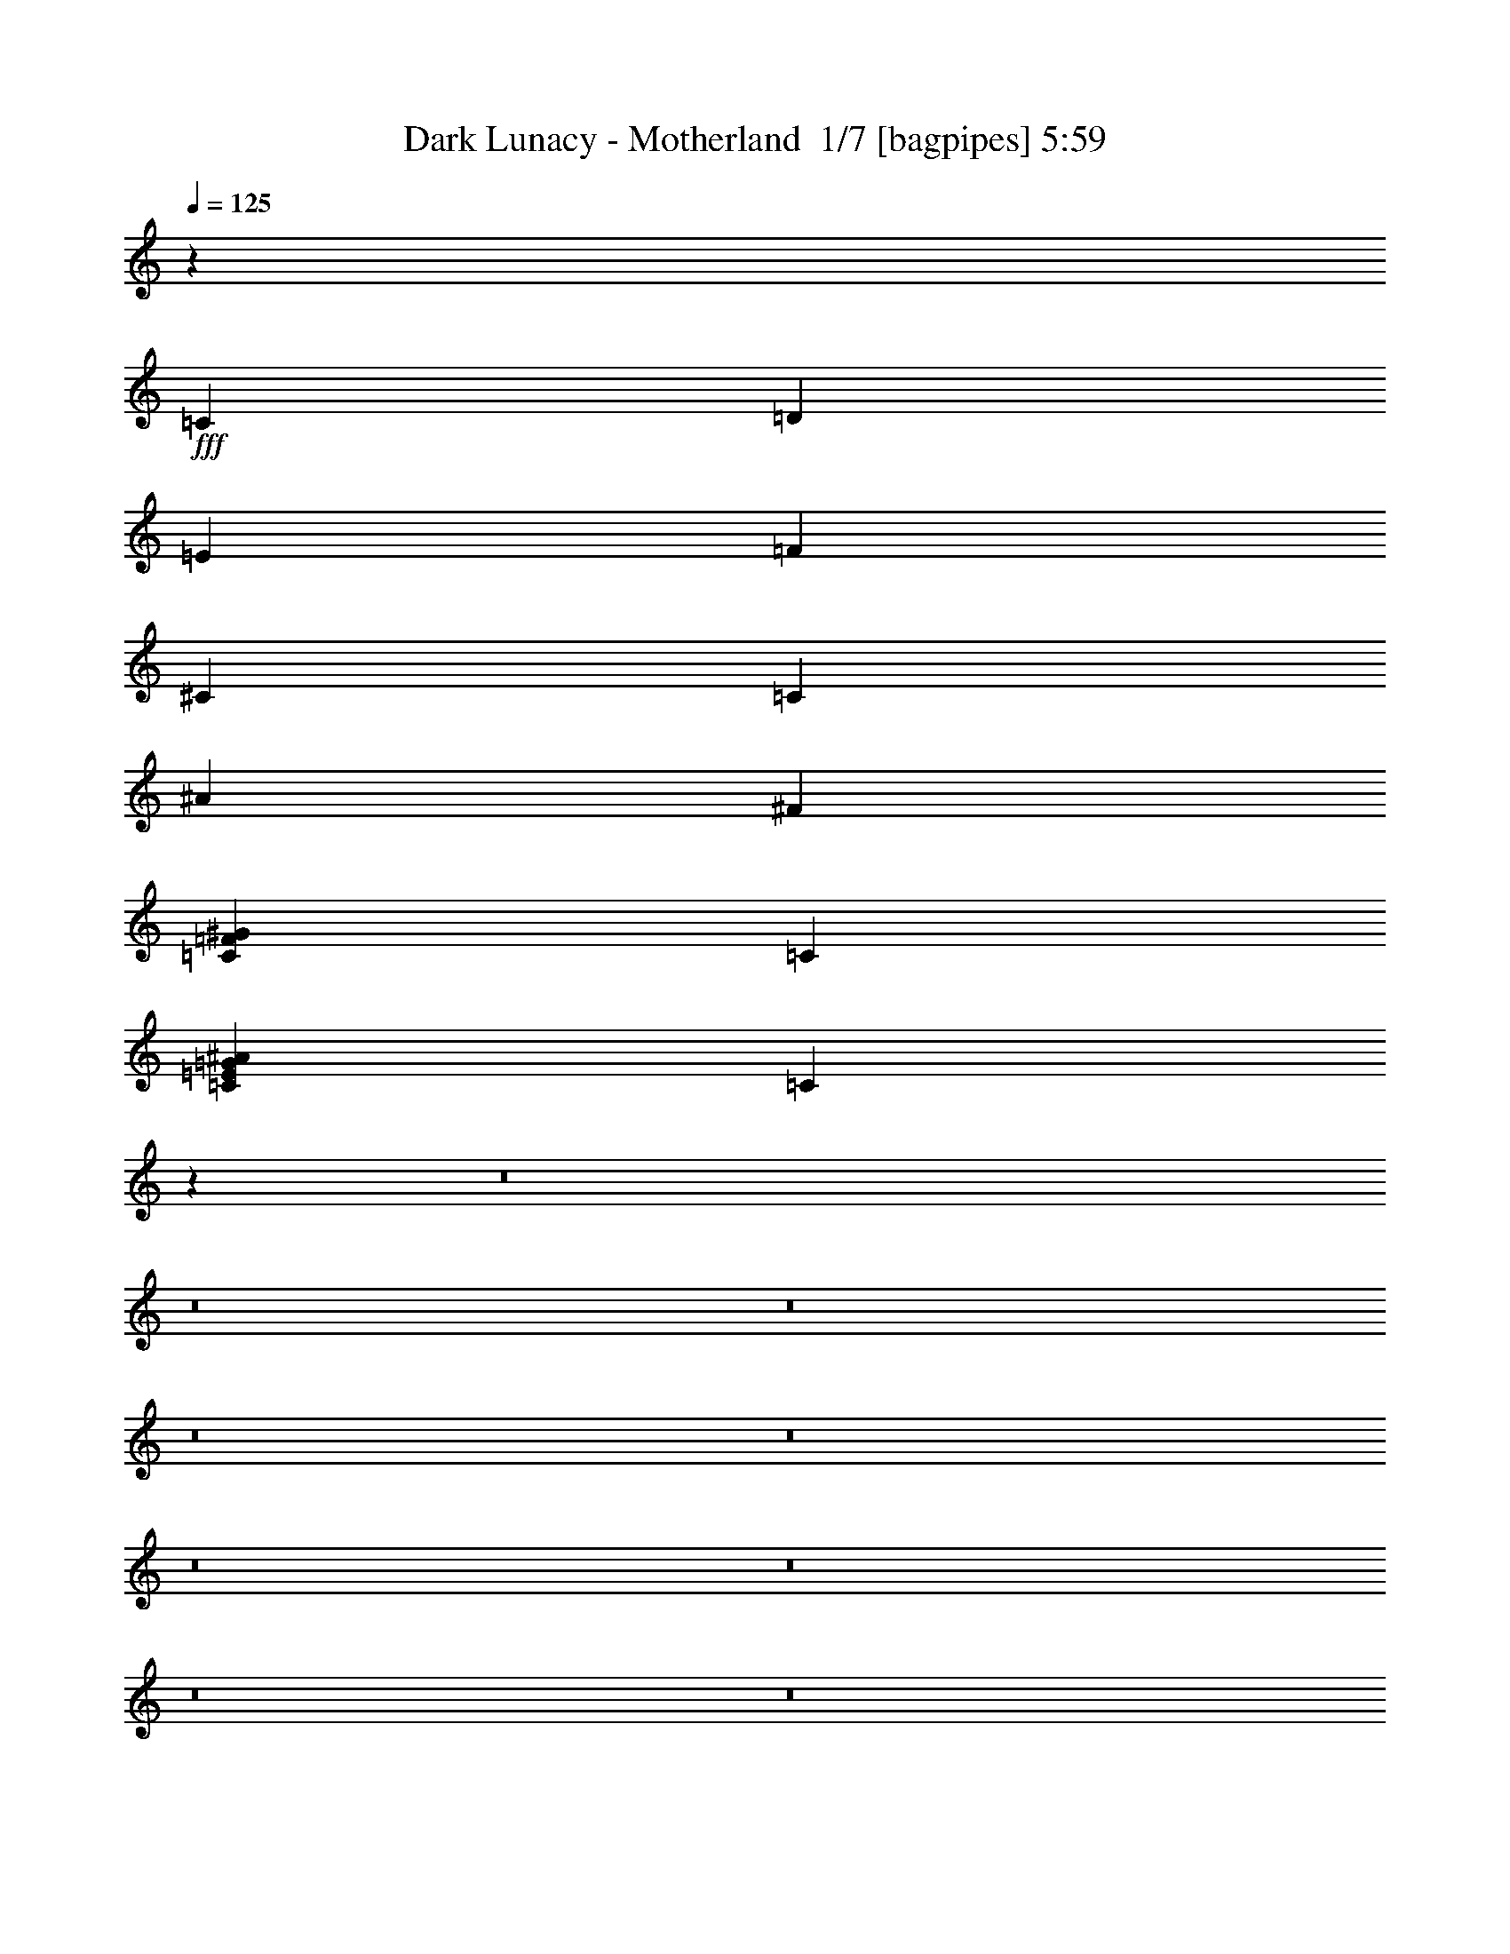 % Produced with Bruzo's Transcoding Environment 2.0 alpha 
% Transcribed by Bruzo 

X:1
T: Dark Lunacy - Motherland  1/7 [bagpipes] 5:59
Z: Transcribed with BruTE -4 361 22
L: 1/4
Q: 125
K: C
z13567/8000
+fff+
[=C1043/8000]
[=D261/2000]
[=E1043/8000]
[=F8349/8000]
[^C8349/8000]
[=C8349/8000]
[^A3131/4000]
[^F2087/8000]
[=C167/320=F167/320^G167/320]
[=C2087/4000]
[=C167/320=E167/320=G167/320^A167/320]
[=C3883/8000]
z2521/160
z8/1
z8/1
z8/1
z8/1
z8/1
z8/1
z8/1
z8/1
z8/1
z8/1
z8/1
z8/1
z8/1
z8/1
z8/1
z8/1
[^G25047/8000]
[^A6261/8000]
[^G261/1000]
[=G8349/2000]
[=C12523/4000]
[^C3131/4000]
[=C2087/8000]
[^G8349/2000]
[^C20873/8000]
[^C2087/4000]
[^D167/320]
[^C2087/4000]
[=C8349/8000]
[^A25047/8000]
[^C8349/8000]
[=C8349/8000]
[^A8349/8000]
[^G8349/8000]
[^A8349/8000]
[^G8349/8000]
[^A8349/4000]
[^G25047/8000]
[^A3131/4000]
[^G2087/8000]
[=G8349/2000]
[=C25047/8000=c25047/8000]
[^C6261/8000^c6261/8000]
[=C261/1000=c261/1000]
[^G8349/2000]
[^C8349/4000^c8349/4000-]
[^C2087/4000^c2087/4000]
[^C167/320^c167/320]
[^D2087/4000^d2087/4000]
[^C2087/4000^c2087/4000]
[=C8349/8000=c8349/8000]
[^A25047/8000]
[^C8349/8000^c8349/8000]
[=C8349/8000=c8349/8000]
[^A8349/8000]
[^G8349/8000]
[^A8349/8000]
[^G8349/8000]
[^A8349/4000]
[=F101/500]
z31627/2000
z8/1
z8/1
z8/1
z8/1
z8/1
z8/1
z8/1
z8/1
z8/1
z8/1
z8/1
z8/1
[^G25047/8000]
[^A6261/8000]
[^G261/1000]
[=G8349/2000]
[=C25047/8000]
[^C6261/8000]
[=C261/1000]
[^G6679/1600]
[^C20873/8000]
[^C2087/4000]
[^D167/320]
[^C2087/4000]
[=C8349/8000]
[^A25047/8000]
[^C8349/8000]
[=C8349/8000]
[^A8349/8000]
[^G8349/8000]
[^A8349/8000]
[^G8349/8000]
[^A8349/4000]
[^G25047/8000]
[^A3131/4000]
[^G2087/8000]
[=G8349/2000]
[=C25047/8000=c25047/8000]
[^C6261/8000^c6261/8000]
[=C261/1000=c261/1000]
[^G8349/2000]
[^C8349/4000^c8349/4000-]
[^C2087/4000^c2087/4000]
[^C167/320^c167/320]
[^D2087/4000^d2087/4000]
[^C167/320^c167/320]
[=C8349/8000=c8349/8000]
[^A12523/4000]
[^C8349/8000^c8349/8000]
[=C8349/8000=c8349/8000]
[^A8349/8000]
[^G8349/8000]
[=F1027/4000]
z1001/100
z8/1
z8/1
z8/1
z8/1
[=G3131/4000]
[^G6261/8000]
[=F20873/8000]
[^A2087/4000]
[^G167/320]
[=G6261/8000]
[^G3131/4000]
[=C20873/8000]
[=C2087/4000]
[^A167/320]
[^G6261/8000]
[^A3131/4000]
[=G20873/8000]
[=C2087/4000]
[^A2087/4000]
[=G3131/4000]
[^G3131/4000]
[=C2609/1000]
[^A167/320]
[^G2087/4000]
[=G3131/4000]
[^G3131/4000]
[=F2609/1000]
[^A167/320]
[^G2087/4000]
[=G3131/4000]
[^G3131/4000]
[=C2609/1000]
[=C167/320]
[^A2087/4000]
[^G3131/4000]
[^A3131/4000]
[=G2609/1000]
[^G167/320]
[=G2087/4000]
[^C8001/8000]
[^D8001/8000]
[^D2667/2000]
[=F8001/8000]
[=G1867/800]
[^G10287/4000]
[^A3429/4000]
[=C3429/4000]
[^C3429/4000]
[=C3429/2000]
[^A3429/2000]
[^G13717/8000]
[=G3429/500]
[^C17457/8000]
[=C17457/8000]
[=B17457/8000]
[=C17457/8000]
[^C17457/8000]
[=C17457/8000]
[=G17457/4000]
[^C17457/8000]
[=C17457/8000]
[=G17457/8000]
[^G17457/8000]
[=F17457/8000-]
[^C17457/8000=F17457/8000-]
[=C17457/8000=F17457/8000-]
[^C17457/8000=F17457/8000]
[^A1091/500-]
[=C17457/8000^A17457/8000-]
[^C17457/8000^A17457/8000-]
[^D17457/8000^A17457/8000]
[^C17457/8000-=E17457/8000]
[^F17457/8000^C17457/8000-]
[=G17457/8000^C17457/8000-]
[=A17457/8000^C17457/8000]
[^C17457/8000]
[=C17457/8000]
[=B17457/8000]
[=C17457/8000]
[^C17457/8000]
[=C17457/8000]
[=G17457/4000]
[^C17457/8000]
[=C17457/8000]
[=G17457/8000]
[^G17457/8000]
[=F17457/8000-]
[^C1091/500=F1091/500-]
[=C17457/8000=F17457/8000-]
[^C17457/8000=F17457/8000]
[=G17457/8000^A17457/8000-]
[^G17457/8000^A17457/8000]
[^A17457/8000-]
[=c17457/8000^A17457/8000]
[^C17457/8000-^c17457/8000]
[^D17457/8000^d17457/8000^C17457/8000-]
[=E17457/8000=e17457/8000^C17457/8000-]
[^F17457/8000=e17457/8000^C17457/8000]
[=B17457/2000=e17457/2000]
[=B17457/4000^d17457/4000]
[^F17457/4000=A17457/4000^d17457/4000]
[=F2057/4000]
z847/1600
[=F6261/8000^G6261/8000]
[=E261/1000=G261/1000]
[=F979/2000^G979/2000]
z4433/8000
[=E2067/8000=B2067/8000]
z2107/8000
[=C2087/4000=F2087/4000]
[=G3131/2000^A3131/2000]
[=E2087/4000^A2087/4000]
[=C6021/8000=G6021/8000]
z291/1000
[=C3131/4000=E3131/4000]
[^C2087/8000=G2087/8000]
[=C8349/8000=E8349/8000]
[=G987/4000=B987/4000]
z2201/8000
[=C1799/8000=E1799/8000]
z19/64
[=G8349/8000^A8349/8000]
[=C111/500^G111/500]
z2399/8000
[=G1601/8000^A1601/8000]
z2573/8000
[=F167/320^G167/320]
[=F2087/8000^G2087/8000]
[=F2087/8000^G2087/8000]
[=F1039/4000^G1039/4000]
z2097/8000
[=F1903/8000^G1903/8000]
z2271/8000
[=F3729/8000^G3729/8000]
z231/400
[^C3131/4000=F3131/4000]
[=E2087/8000=G2087/8000]
[=G8349/8000^A8349/8000]
[^C841/4000=F841/4000]
z2493/8000
[^C2007/8000^A2007/8000]
z2167/8000
[=F8349/8000^A8349/8000]
[^C31/125^A31/125]
z2191/8000
[^C1809/8000=F1809/8000]
z473/1600
[=C3131/2000^G3131/2000]
[=F1611/8000^G1611/8000]
z2563/8000
[=C5937/8000=F5937/8000]
z603/2000
[=C3131/4000=E3131/4000]
[^C2087/8000=G2087/8000]
[=C3739/8000=E3739/8000]
z461/800
[=C3131/4000=E3131/4000]
[=E2087/8000=G2087/8000]
[=C4041/8000=E4041/8000]
z1077/2000
[=G3131/4000^A3131/4000]
[=C2087/8000^G2087/8000]
[=F16343/8000^G16343/8000]
z136/125
[=C8349/8000]
[^G25047/8000]
[=G6261/8000]
[=F261/1000]
[=G25047/8000]
[=C1501/2000]
z469/1600
[=G25047/8000]
[^G6261/8000]
[=G261/1000]
[=F12523/4000]
[=C6213/8000]
z267/1000
[=F25047/8000]
[=G3131/4000]
[=F2087/8000]
[^A4121/1000]
z58871/8000
[=C8349/8000]
[^G25047/8000]
[=G3131/4000]
[=F2087/8000]
[=G25047/8000]
[=C5837/8000]
z157/500
[=G25047/8000]
[^G6261/8000]
[=G261/1000]
[=F25047/8000]
[=C1209/1600]
z36/125
[=F25047/8000]
[=G6261/8000]
[=F261/1000]
[^A6679/1600]
[=F1181/1600]
z611/2000
[^C757/1000]
z2293/8000
[=C6207/8000]
z1071/4000
[^A8349/8000]
[^G167/320]
[=C2087/4000]
[=G167/320]
[=C2087/4000]
[=F16311/8000]
z101/16

X:2
T: Dark Lunacy - Motherland  2/7 [lm bassoon] 5:59
Z: Transcribed with BruTE -24 280 21
L: 1/4
Q: 125
K: C
z1291/160
z8/1
z8/1
z8/1
z8/1
z8/1
z8/1
z8/1
z8/1
z8/1
z8/1
z8/1
z8/1
z8/1
z8/1
z8/1
z8/1
z8/1
z8/1
+f+
[=F,8349/2000^G8349/2000=c8349/2000]
[=E,8349/2000=G8349/2000=c8349/2000]
[=C6679/1600^d6679/1600=g6679/1600]
[^G,8349/2000=c8349/2000^d8349/2000]
[=F,8349/2000=F8349/2000=A8349/2000=c8349/2000]
[^A,8349/2000^A8349/2000^c8349/2000]
[^D8349/2000^d8349/2000=g8349/2000^a8349/2000]
[=C8349/2000=c8349/2000=e8349/2000=g8349/2000]
[=F,8349/2000^G8349/2000=c8349/2000]
[=E,8349/2000=G8349/2000=c8349/2000]
[=C8349/2000^d8349/2000=g8349/2000]
[^G,8349/2000=c8349/2000^d8349/2000]
[=F,6679/1600=F6679/1600=A6679/1600=c6679/1600]
[^A,8349/2000^A8349/2000^c8349/2000]
[^D8349/2000^d8349/2000=g8349/2000^a8349/2000]
[=C8349/2000=c8349/2000=e8349/2000=g8349/2000]
+mp+
[=F,101/500^G101/500]
z31627/2000
z8/1
z8/1
z8/1
z8/1
z8/1
z8/1
z8/1
z8/1
z8/1
z8/1
z8/1
z8/1
+f+
[=F,8349/2000^G8349/2000=c8349/2000]
[=E,8349/2000=G8349/2000=c8349/2000]
[=C8349/2000^d8349/2000=g8349/2000]
[^G,6679/1600=c6679/1600^d6679/1600]
[=F,8349/2000=F8349/2000=A8349/2000=c8349/2000]
[^A,8349/2000^A8349/2000^c8349/2000]
[^D8349/2000^d8349/2000=g8349/2000^a8349/2000]
[=C8349/2000=c8349/2000=e8349/2000=g8349/2000]
[=F,8349/2000^G8349/2000=c8349/2000]
[=E,8349/2000=G8349/2000=c8349/2000]
[=C8349/2000^d8349/2000=g8349/2000]
[^G,8349/2000=c8349/2000^d8349/2000]
[=F,8349/2000=F8349/2000=A8349/2000=c8349/2000]
[^A,6679/1600^A6679/1600^c6679/1600]
[=F8349/4000=f8349/4000=a8349/4000]
[=C8349/4000=c8349/4000=g8349/4000]
[=F,1027/4000=F1027/4000=f1027/4000]
z28699/2000
z8/1
z8/1
z8/1
z8/1
z8/1
z8/1
z8/1
z8/1
z8/1
z8/1
z8/1
+mp+
[=F,17457/2000=F17457/2000=c17457/2000=f17457/2000^g17457/2000=c'17457/2000]
[=E,17457/2000=E17457/2000=c17457/2000=e17457/2000^g17457/2000=c'17457/2000]
[^D17457/2000^A17457/2000^d17457/2000^a17457/2000]
[^C52371/8000^G52371/8000^c52371/8000=f52371/8000^g52371/8000]
[=F17457/8000=c17457/8000=f17457/8000^g17457/8000=c'17457/8000]
[^A,69827/8000=F69827/8000^A69827/8000^c69827/8000=f69827/8000^a69827/8000]
[^C17457/2000^G17457/2000^c17457/2000=e17457/2000^g17457/2000]
[=F,17457/2000=F17457/2000=c17457/2000=f17457/2000^g17457/2000=c'17457/2000]
[=E,17457/2000=E17457/2000=c17457/2000=e17457/2000^g17457/2000=c'17457/2000]
[^D17457/2000^A17457/2000^d17457/2000^a17457/2000]
[^C5237/800^G5237/800^c5237/800=f5237/800^g5237/800]
[=F17457/8000=c17457/8000=f17457/8000^g17457/8000=c'17457/8000]
[^A,17457/2000=F17457/2000^A17457/2000^c17457/2000=f17457/2000^a17457/2000]
[^C17457/2000^G17457/2000^c17457/2000=e17457/2000^g17457/2000]
+mf+
[=B,17457/2000^F17457/2000=B17457/2000^f17457/2000]
[=B,17457/4000^F17457/4000=B17457/4000^f17457/4000]
[=B,5237/1600-^F5237/1600-=A5237/1600-^f5237/1600-]
+mp+
[=F3273/4000=f3273/4000=B,3273/4000-^F3273/4000=A3273/4000-^f3273/4000]
[^F1797/8000^f1797/8000=B,1797/8000=A1797/8000]
z57/100
+f+
[=C1/8=F1/8^G1/8]
z7349/8000
[=C1/8=F1/8^G1/8]
z7349/8000
[=C1/8=F1/8^G1/8]
z7349/8000
[=C1893/8000=F1893/8000^G1893/8000]
z807/1000
[^A,511/2000=E511/2000=G511/2000]
z1261/1600
[^A,339/1600=E339/1600=G339/1600]
z3327/4000
[^A,923/4000=E923/4000=G923/4000]
z6503/8000
[^A,1997/8000=E1997/8000=G1997/8000]
z397/500
[^A,103/500=E103/500=G103/500]
z6701/8000
[^A,1799/8000=E1799/8000=G1799/8000]
z131/160
[^A,39/160=E39/160=G39/160]
z6399/8000
[^A,1601/8000=E1601/8000=G1601/8000]
z1687/2000
[=C219/1000=F219/1000^G219/1000]
z6597/8000
[=C1903/8000=F1903/8000^G1903/8000]
z3223/4000
[=C1/8^D1/8=A1/8]
z1087/8000
[=C1/8^D1/8=A1/8]
z1087/8000
[=C47/200^D47/200=A47/200]
z459/1600
[=C541/1600^D541/1600=A541/1600]
z1411/2000
[^C29/125=F29/125^A29/125]
z6493/8000
[^C2007/8000=F2007/8000^A2007/8000]
z3171/4000
[^C829/4000=F829/4000^A829/4000]
z6691/8000
[^C1809/8000=F1809/8000^A1809/8000]
z327/400
[=C49/200=F49/200^G49/200]
z6389/8000
[=C1611/8000=F1611/8000^G1611/8000]
z3369/4000
[=C881/4000=F881/4000^G881/4000]
z6587/8000
[=C1913/8000=F1913/8000^G1913/8000]
z1287/1600
[^A,413/1600=E413/1600=G413/1600]
z1571/2000
[^A,429/2000=E429/2000=G429/2000]
z6633/8000
[^A,1867/8000=E1867/8000=G1867/8000]
z3241/4000
[^A,1009/4000=E1009/4000=G1009/4000]
z6331/8000
[=C1/8=F1/8^G1/8]
z17/125
[=C1/8=F1/8^G1/8]
z1087/8000
[=C997/4000=F997/4000^G997/4000]
z109/400
[=C91/400=F91/400^G91/400]
z471/1600
[=C329/1600=F329/1600^G329/1600]
z175/16
z8/1
z8/1
z8/1
z8/1
z8/1
z8/1
z8/1
z8/1

X:3
T: Dark Lunacy - Motherland  3/7 [flute] 5:59
Z: Transcribed with BruTE 21 264 18
L: 1/4
Q: 125
K: C
z13567/8000
+f+
[=c1043/8000]
[=d261/2000]
[=e1043/8000]
[=F,8349/8000=F8349/8000=f8349/8000]
[^C,8349/8000^C8349/8000^c8349/8000]
[=C,8349/8000=C8349/8000=c8349/8000]
[^A,3131/4000^A3131/4000]
[^F2087/8000]
[=C,167/320=C167/320=F167/320^G167/320]
[=c2087/4000]
[=G,167/320^A,167/320=C167/320=E167/320=G167/320]
[=c3883/8000]
z17647/1600
z8/1
z8/1
z8/1
z8/1
z8/1
z8/1
z8/1
z8/1
z8/1
z8/1
z8/1
z8/1
z8/1
z8/1
z8/1
z8/1
z8/1
z8/1
z8/1
z8/1
z8/1
z8/1
z8/1
z8/1
z8/1
z8/1
z8/1
z8/1
z8/1
z8/1
z8/1
z8/1
z8/1
z8/1
z8/1
z8/1
z8/1
z8/1
z8/1
z8/1
z8/1
z8/1
z8/1
z8/1
z8/1
z8/1
z8/1
z8/1
z8/1
z8/1
z8/1
z8/1
z8/1
z8/1
z8/1
z8/1
z8/1
z8/1
z8/1
z8/1
z8/1
z8/1
z8/1
z8/1
z8/1
z8/1
z8/1
z8/1
z8/1
z8/1
z8/1
z8/1
z8/1
z8/1
z8/1
+p+
[^G,6261/8000=F6261/8000^G6261/8000]
[=G,261/1000=E261/1000=G261/1000]
[=F,979/2000^G,979/2000=F979/2000]
z4433/8000
[=E,2067/8000=B,2067/8000=E2067/8000]
z2107/8000
[=F,2087/4000=C2087/4000=F2087/4000]
[^A,3131/2000=G3131/2000]
[^A,2087/4000=E2087/4000]
[=G,6021/8000=C6021/8000]
z291/1000
[=E3131/4000=c3131/4000]
[=G2087/8000^c2087/8000]
[=E8349/8000=c8349/8000]
[=G987/4000=B987/4000]
z2201/8000
[=E1799/8000=c1799/8000]
z19/64
[^A8349/8000=g8349/8000]
[=c111/500^g111/500]
z2399/8000
[^A1601/8000=g1601/8000]
z2573/8000
[^G167/320=f167/320]
[^G2087/8000=f2087/8000]
[^G2087/8000=f2087/8000]
[^G1039/4000=f1039/4000]
z2097/8000
[^G1903/8000=f1903/8000]
z2271/8000
[^G3729/8000=f3729/8000]
z231/400
[=F3131/4000^c3131/4000=f3131/4000]
[=E2087/8000=G2087/8000=e2087/8000]
[^A8349/8000=g8349/8000]
[^c841/4000=f841/4000]
z2493/8000
[^A2007/8000^c2007/8000]
z2167/8000
[=F8349/8000^A8349/8000]
[^A31/125^c31/125]
z2191/8000
[^c1809/8000=f1809/8000]
z473/1600
[^G3131/2000=c3131/2000]
[=F1611/8000^G1611/8000]
z2563/8000
[=C5937/8000=F5937/8000]
z603/2000
[=E3131/4000=c3131/4000]
[=G2087/8000^c2087/8000]
[=E3739/8000=c3739/8000]
z461/800
[=C3131/4000=E3131/4000]
[=E2087/8000=G2087/8000]
[=E4041/8000=c4041/8000]
z1077/2000
[^A,3131/4000=G3131/4000]
[=C2087/8000^G2087/8000]
[^G,16343/8000=F16343/8000]
z179/16
z8/1
z8/1
z8/1
z8/1
z8/1
z8/1
z8/1
z8/1

X:4
T: Dark Lunacy - Motherland  4/7 [horn] 5:59
Z: Transcribed with BruTE -45 187 16
L: 1/4
Q: 125
K: C
z66791/8000
+ff+
[=F,4709/8000=C4709/8000=F4709/8000]
z5299/1600
[=F401/1600^G401/1600]
z699/2000
[=F147/250^G147/250]
z33701/8000
[=C4801/8000=F4801/8000]
[=F,3/10]
[=F2401/8000^G2401/8000]
[=F,3/10]
[=F3/10^A3/10]
[=F,2401/8000]
[=F3/10^G3/10]
[=F,3/10]
[=F2401/8000^A2401/8000]
[=F,3/10]
[=F3/10^G3/10]
[=F,2401/8000]
[=F3/10^A3/10]
[=F,3/10]
[=F,2401/8000]
[=C3/5=F3/5]
[=F2401/8000^G2401/8000]
[=F,3/10]
[=F,3/10]
[=F,2401/8000]
[=F3/10^G3/10]
[=F,3/10]
[=F,2401/8000]
[=F3/10^A3/10]
[=F,3/10]
[=F2401/8000^G2401/8000]
[=F,3/10]
[=F3/10^A3/10]
[=F,2401/8000]
[=F,3/10]
[^A,4801/8000^C4801/8000]
[^A,3/10^C3/10]
[^A,3/10]
[^A,2401/8000]
[^A,3/10]
[^A,3/10^C3/10]
[^A,2401/8000]
[^A,3/5^D3/5]
[^A,2401/8000^D2401/8000]
[^A,3/10]
[^A,3/10]
[^A,2401/8000]
[^A,3/10^D3/10]
[^A,3/10]
[^A,4801/8000^C4801/8000]
[^A,3/10^C3/10]
[=G,2401/8000]
[=G,3/10]
[=G,3/10]
[^A,2401/8000^C2401/8000]
[=G,3/10]
[^D4801/8000^G4801/8000]
[^D3/10^G3/10]
[=G,3/10]
[=G,2401/8000]
[=F3/10^A3/10]
[^C3/10]
[^C2401/8000]
[=C3/5=F3/5]
[=F,2401/8000]
[=F3/10^G3/10]
[=F,3/10]
[=F2401/8000^A2401/8000]
[=F,3/10]
[=F3/10^G3/10]
[=F,2401/8000]
[=F3/10^A3/10]
[=F,3/10]
[=F2401/8000^G2401/8000]
[=F,3/10]
[=F3/10^A3/10]
[=F,2401/8000]
[=F,3/10]
[=C4801/8000=F4801/8000]
[=F3/10^G3/10]
[=F,3/10]
[=F,2401/8000]
[=F,3/10]
[=F3/10^G3/10]
[=F,2401/8000]
[=F,3/10]
[=F3/10^A3/10]
[=F,2401/8000]
[=F3/10^G3/10]
[=F,3/10]
[=F2401/8000^A2401/8000]
[=F,3/10]
[=F,3/10]
[^A,4801/8000^C4801/8000]
[^A,3/10^C3/10]
[^A,2401/8000]
[^A,3/10]
[^A,3/10]
[^A,2401/8000^C2401/8000]
[^A,3/10]
[^A,4801/8000^D4801/8000]
[^A,3/10^D3/10]
[^A,3/10]
[^A,2401/8000]
[^A,3/10]
[^A,3/10^D3/10]
[^A,2401/8000]
[^A,3/5^C3/5]
[^A,2401/8000^C2401/8000]
[=G,3/10]
[=G,3/10]
[=G,2401/8000]
[^A,3/10^C3/10]
[=G,3/10]
[^D4801/8000^G4801/8000]
[^D3/10^G3/10]
[=G,3/10]
[=G,2401/8000]
[=F3/10^A3/10]
[^C3/10]
[^C2401/8000]
[^D,3/5^A,3/5]
[^D,2401/8000]
[^D,3/10]
[^D,3/10]
[^D,2401/8000^A,2401/8000]
[^D,3/10]
[^D,3/10]
[^D,4801/8000^A,4801/8000]
[^D,3/10]
[^D,2401/8000]
[^D,3/10]
[^D,3/10^A,3/10]
[^D,2401/8000]
[^D,3/10]
[^G,4801/8000^D4801/8000]
[^G,3/10]
[^G,3/10]
[^G,2401/8000]
[^G,3/10]
[^G,3/10^D3/10]
[^G,2401/8000]
[^G,3/5^D3/5]
[^G,2401/8000]
[^G,3/10]
[^G,3/10]
[^G,2401/8000]
[^G,3/10^D3/10]
[^G,3/10]
[=C,4801/8000=G,4801/8000]
[=C,3/10]
[=C,2401/8000]
[=C,3/10]
[=C,3/10=G,3/10]
[=C,2401/8000]
[=C,3/10]
[=C,4801/8000=G,4801/8000]
[=C,3/10]
[=C,3/10]
[=C,2401/8000]
[=C,3/10=G,3/10]
[=C,3/10]
[=C,2401/8000]
[=F,3/5=C3/5]
[=F,2401/8000]
[=F,3/10]
[=F,3/10]
[=F,2401/8000]
[=F,3/10=C3/10]
[=F,3/10]
[=F,4801/8000=C4801/8000]
[=F,3/10]
[=F,2401/8000]
[=F,3/10]
[=F,3/10]
[=F,2401/8000=C2401/8000]
[=F,3/10]
[=C,4801/8000^A,4801/8000]
[=C,3/10^A,3/10]
[=C,3/10]
[=C,2401/8000]
[=C,3/10]
[=C,3/10^A,3/10]
[=C,2401/8000]
[=C,3/10]
[=C,3/10^A,3/10]
[=C,2401/8000]
[=C,3/10]
[=C,3/10]
[=C,2401/8000^A,2401/8000]
[=C,3/10]
[=C,3/10]
[=C,4801/8000=G,4801/8000]
[=C,3/10=G,3/10]
[=C,2401/8000]
[=C,3/10]
[=C,3/10=G,3/10]
[=C,2401/8000]
[=C,3/10]
[=C,4801/8000=G,4801/8000]
[=C,3/10=G,3/10]
[=C,3/10]
[=C,2401/8000]
[=C,3/10=G,3/10]
[=C,3/10]
[=C,2401/8000]
[=F,531/2000=C531/2000=F531/2000]
z36281/8000
[=C4801/8000=F4801/8000]
[=F,3/10]
[=F3/10^G3/10]
[=F,2401/8000]
[=F3/10^A3/10]
[=F,3/10]
[=F2401/8000^G2401/8000]
[=F,3/10]
[=F3/10^A3/10]
[=F,2401/8000]
[=F3/10^G3/10]
[=F,3/10]
[=F2401/8000^A2401/8000]
[=F,3/10]
[=F,3/10]
[^A,4801/8000^C4801/8000]
[^A,3/10^C3/10]
[^A,2401/8000]
[^A,3/10]
[^A,3/10]
[^A,2401/8000^C2401/8000]
[^A,3/10]
[^A,4801/8000^D4801/8000]
[^A,3/10^D3/10]
[^A,3/10]
[^A,2401/8000]
[^A,3/10]
[^A,3/10^D3/10]
[^A,3/10]
[^A,4801/8000^C4801/8000]
[^A,3/10^C3/10]
[=G,2401/8000]
[=G,3/10]
[=G,3/10]
[^A,2401/8000^C2401/8000]
[=G,3/10]
[^D4801/8000^G4801/8000]
[^D3/10^G3/10]
[=G,3/10]
[=G,2401/8000]
[=F3/10^A3/10]
[^C3/10]
[^C2401/8000]
[=C3/5=F3/5]
[=F,2401/8000]
[=F3/10^G3/10]
[=F,3/10]
[=F2401/8000^A2401/8000]
[=F,3/10]
[=F3/10^G3/10]
[=F,2401/8000]
[=F3/10^A3/10]
[=F,3/10]
[=F2401/8000^G2401/8000]
[=F,3/10]
[=F3/10^A3/10]
[=F,2401/8000]
[=F,3/10]
[=C4801/8000=F4801/8000]
[=F3/10^G3/10]
[=F,3/10]
[=F,2401/8000]
[=F,3/10]
[=F3/10^G3/10]
[=F,2401/8000]
[=F,3/10]
[=F3/10^A3/10]
[=F,2401/8000]
[=F3/10^G3/10]
[=F,3/10]
[=F2401/8000^A2401/8000]
[=F,3/10]
[=F,3/10]
[^A,4801/8000^C4801/8000]
[^A,3/10^C3/10]
[^A,2401/8000]
[^A,3/10]
[^A,3/10]
[^A,2401/8000^C2401/8000]
[^A,3/10]
[^A,4801/8000^D4801/8000]
[^A,3/10^D3/10]
[^A,3/10]
[^A,2401/8000]
[^A,3/10]
[^A,3/10^D3/10]
[^A,2401/8000]
[^A,3/5^C3/5]
[^A,2401/8000^C2401/8000]
[=G,3/10]
[=G,3/10]
[=G,2401/8000]
[^A,3/10^C3/10]
[=G,3/10]
[^D4801/8000^G4801/8000]
[^D3/10^G3/10]
[=G,2401/8000]
[=G,3/10]
[=F3/10^A3/10]
[^C2401/8000]
[^C3/10]
[^D,4801/8000^A,4801/8000]
[^D,3/10]
[^D,3/10]
[^D,2401/8000]
[^D,3/10^A,3/10]
[^D,3/10]
[^D,2401/8000]
[^D,3/5^A,3/5]
[^D,2401/8000]
[^D,3/10]
[^D,3/10]
[^D,2401/8000^A,2401/8000]
[^D,3/10]
[^D,3/10]
[^G,4801/8000^D4801/8000]
[^G,3/10]
[^G,2401/8000]
[^G,3/10]
[^G,3/10]
[^G,2401/8000^D2401/8000]
[^G,3/10]
[^G,4801/8000^D4801/8000]
[^G,3/10]
[^G,3/10]
[^G,2401/8000]
[^G,3/10]
[^G,3/10^D3/10]
[^G,2401/8000]
[=C,3/5=G,3/5]
[=C,2401/8000]
[=C,3/10]
[=C,3/10]
[=C,2401/8000=G,2401/8000]
[=C,3/10]
[=C,3/10]
[=C,4801/8000=G,4801/8000]
[=C,3/10]
[=C,2401/8000]
[=C,3/10]
[=C,3/10=G,3/10]
[=C,2401/8000]
[=C,3/10]
[=F,4801/8000=C4801/8000]
[=F,3/10]
[=F,3/10]
[=F,2401/8000]
[=F,3/10]
[=F,3/10=C3/10]
[=F,2401/8000]
[=F,3/5=C3/5]
[=F,2401/8000]
[=F,3/10]
[=F,3/10]
[=F,2401/8000]
[=F,3/10=C3/10]
[=F,3/10]
[=C,4801/8000^A,4801/8000]
[=C,3/10^A,3/10]
[=C,3/10]
[=C,2401/8000]
[=C,3/10]
[=C,3/10^A,3/10]
[=C,2401/8000]
[=C,3/10]
[=C,3/10^A,3/10]
[=C,2401/8000]
[=C,3/10]
[=C,3/10]
[=C,2401/8000^A,2401/8000]
[=C,3/10]
[=C,3/10]
[=C,4801/8000=G,4801/8000]
[=C,3/10=G,3/10]
[=C,2401/8000]
[=C,3/10]
[=C,3/10=G,3/10]
[=C,2401/8000]
[=C,3/10]
[=C,4801/8000=G,4801/8000]
[=C,3/10=G,3/10]
[=C,3/10]
[=C,2401/8000]
[=C,3/10=G,3/10]
[=C,3/10]
[=C,2401/8000]
[=F,8349/8000=C8349/8000]
[=F,2783/8000]
[=F,2783/8000]
[=F,2783/8000]
[=F,2783/8000=C2783/8000]
[=F,2783/8000]
[=F,2783/8000=C2783/8000]
[=F,2783/8000]
[=F,2783/8000]
[=F,2783/8000]
[=E,8349/8000=C8349/8000]
[=E,2783/8000]
[=E,2783/8000]
[=E,2783/8000]
[=E,2783/8000=C2783/8000]
[=E,2783/8000]
[=E,2783/8000]
[=E,2783/8000]
[=E,2783/8000]
[=E,2783/8000]
[=C8349/8000=G8349/8000]
[=C2783/8000]
[=C2783/8000]
[=C2783/8000]
[=C2783/8000=G2783/8000]
[=C2783/8000]
[=C1391/4000=G1391/4000]
[=C2783/8000]
[=C2783/8000]
[=C2783/8000]
[^G,8349/8000^D8349/8000]
[^G,2783/8000]
[^G,2783/8000]
[^G,2783/8000]
[^G,8349/8000^D8349/8000]
[^G,2783/8000]
[^G,2783/8000]
[^G,2783/8000]
[=F,8349/8000=C8349/8000]
[=F,2783/8000]
[=F,2783/8000]
[=F,2783/8000]
[=F,2783/8000=C2783/8000]
[=F,2783/8000]
[=F,2783/8000=C2783/8000]
[=F,2783/8000]
[=F,2783/8000]
[=F,2783/8000]
[^A,8349/8000=F8349/8000]
[^A,2783/8000]
[^A,2783/8000]
[^A,2783/8000]
[^A,8349/8000=F8349/8000]
[^A,2783/8000]
[^A,2783/8000]
[^A,2783/8000]
[^D,8349/8000^A,8349/8000]
[^D,2783/8000]
[^D,2783/8000]
[^D,2783/8000]
[^D,2783/8000^A,2783/8000]
[^D,2783/8000]
[^D,2783/8000^A,2783/8000]
[^D,2783/8000]
[^D,2783/8000]
[^D,2783/8000]
[=C,8349/8000=G,8349/8000=C8349/8000]
+mp+
[=C,2783/8000]
[=C,2783/8000]
[=C,2783/8000]
[=C,2783/8000]
[=C,2783/8000]
[=C,2783/8000]
[=C,2783/8000]
[=C,2783/8000]
[=C,2783/8000]
+ff+
[=F,8349/8000=C8349/8000]
[=F,8349/8000=C8349/8000]
[=F,8349/8000=C8349/8000]
[=F,8349/8000=C8349/8000]
[=E,8349/8000=C8349/8000]
[=E,8349/8000=C8349/8000]
[=E,8349/8000=C8349/8000]
[=E,8349/8000=C8349/8000]
[=C8349/8000=G8349/8000]
[=C8349/8000=G8349/8000]
[=C8349/8000=G8349/8000]
[=C8349/8000=G8349/8000]
[^G,8349/8000^D8349/8000]
[^G,8349/8000^D8349/8000]
[^G,8349/8000^D8349/8000]
[^G,8349/8000^D8349/8000]
[=F,8349/8000=C8349/8000]
[=F,8349/8000=C8349/8000]
[=F,8349/8000=C8349/8000]
[=F,2087/2000=C2087/2000]
[^A,8349/8000=F8349/8000]
[^A,8349/8000=F8349/8000]
[^A,8349/8000=F8349/8000]
[^A,8349/8000=F8349/8000]
[^D,8349/8000^A,8349/8000]
[^D,8349/8000^A,8349/8000]
[^D,8349/8000^A,8349/8000]
[^D,8349/8000^A,8349/8000]
[=C,8349/8000=G,8349/8000=C8349/8000]
+mp+
[=C,2783/8000]
[=C,2783/8000]
[=C,2783/8000]
[=C,2783/8000]
[=C,2783/8000]
[=C,2783/8000]
[=C,2783/8000]
[=C,2783/8000]
[=C,2783/8000]
+ff+
[^G,1/4]
+mf+
[=F,2001/8000]
+ff+
[=F,1/4]
[^G,1/4]
+mf+
[=F,2001/8000]
+ff+
[=F,1/4]
[^G,1/4]
+mf+
[=F,1/4]
+ff+
[=F,2001/8000]
[^G,1/4]
+mf+
[=F,1/4]
+ff+
[=F,2001/8000]
[^G,1/2]
[^A,4001/8000]
[^G,1/4]
+mf+
[=F,1/4]
+ff+
[=F,1/4]
[^G,2001/8000]
+mf+
[=F,1/4]
+ff+
[=F,1/4]
[^G,2001/8000]
+mf+
[=F,1/4]
+ff+
[=F,1/4]
[^G,1/4]
+mf+
[=F,2001/8000]
+ff+
[=F,1/4]
[^D,1/2]
[=E,4001/8000]
[=C1/4]
[^A,2001/8000]
[=F,1/4]
[=C1/4]
[^A,1/4]
[=F,2001/8000]
[=C1/4]
[^A,1/4]
[=F,2001/8000]
[=C1/4]
[^A,1/4]
[=F,1/4]
[=C4001/8000]
[=F,1/2]
[=C2001/8000]
[^A,1/4]
[=F,1/4]
[=C2001/8000]
[^A,1/4]
[=F,1/4]
[=C1/4]
[^A,2001/8000]
[=F,1/4]
[=C1/4]
[^A,1/4]
[=F,2001/8000]
[^D,1/2]
[=E,4001/8000]
[=A,1/4]
[=D,1/4]
[=D,2001/8000]
[=A,1/4]
[=D,1/4]
[=D,2001/8000]
[=A,1/4]
[=D,1/4]
[=D,1/4]
[=A,2001/8000]
[=D,1/4]
[=D,1/4]
[=A,1/4]
[=D,2001/8000]
[^A,1/4]
[=D,1/4]
[=A,2001/8000]
[=D,1/4]
[=D,1/4]
[=A,1/4]
[=D,2001/8000]
[=D,1/4]
[=A,1/4]
[=A,1/4]
[=G,2001/8000]
[=A,1/4]
[=A,1/4]
[=A,2001/8000]
[=G,1/4]
[=A,1/4]
[=A,1/4]
[=A,2001/8000]
[=A,1/4]
[=D,1/4]
[=D,2001/8000]
[=A,1/4]
[=D,1/4]
[=D,1/4]
[=A,2001/8000]
[=D,1/4]
[=D,1/4]
[=A,1/4]
[=D,2001/8000]
[=D,1/4]
[=A,1/4]
[=D,2001/8000]
[^A,1/4]
[=D,1/4]
[=A,1/4]
[=D,2001/8000]
[=D,1/4]
[=A,1/4]
[=D,1/4]
[=D,2001/8000]
[=D,1/4]
[=D,1/4]
[=A,2001/8000]
+mp+
[^A,1/4]
+ff+
[^A,1/4]
[^A,1/4]
[^A,2001/8000]
[=C1/4]
[=C1/4]
[=C2001/8000]
[^G,1/4]
+mf+
[=F,1/4]
+ff+
[=F,1/4]
[^G,2001/8000]
+mf+
[=F,1/4]
+ff+
[=F,1/4]
[^G,1/4]
+mf+
[=F,2001/8000]
+ff+
[=F,1/4]
[^G,1/4]
+mf+
[=F,2001/8000]
+ff+
[=F,1/4]
[^G,1/2]
[^A,4001/8000]
[^G,1/4]
+mf+
[=F,1/4]
+ff+
[=F,2001/8000]
[^G,1/4]
+mf+
[=F,1/4]
+ff+
[=F,2001/8000]
[^G,1/4]
+mf+
[=F,1/4]
+ff+
[=F,1/4]
[^G,2001/8000]
+mf+
[=F,1/4]
+ff+
[=F,1/4]
[^D,4001/8000]
[=E,1/2]
[=C2001/8000]
[^A,1/4]
[=F,1/4]
[=C1/4]
[^A,2001/8000]
[=F,1/4]
[=C1/4]
[^A,2001/8000]
[=F,1/4]
[=C1/4]
[^A,1/4]
[=F,2001/8000]
[=C1/2]
[=D4001/8000]
[=C1/4]
[^A,1/4]
[=F,2001/8000]
[=C1/4]
[^A,1/4]
[=F,1/4]
[=C2001/8000]
[^A,1/4]
[=F,1/4]
[=C2001/8000]
[^A,1/4]
[=F,1/4]
[^D,4001/8000]
[=E,1/2]
[=A,24003/8000=E24003/8000]
[=G4001/4000=d4001/4000]
[=E,8001/4000=B,8001/4000]
[=F,8001/4000=C8001/4000]
[=A,24003/8000=E24003/8000]
[=G8001/8000=d8001/8000]
[=E,16003/8000=B,16003/8000]
[=F,8001/4000=C8001/4000]
[=A,1/4]
[=D,1/4]
[=D,2001/8000]
[=A,1/4]
[=D,1/4]
[=D,1/4]
[=A,2001/8000]
[=D,1/4]
[=D,1/4]
[=A,2001/8000]
[=D,1/4]
[=D,1/4]
[=A,1/4]
[=D,2001/8000]
[^A,1/4]
[=D,1/4]
[=A,2001/8000]
[=D,1/4]
[=D,1/4]
[=A,1/4]
[=D,2001/8000]
[=D,1/4]
[=A,1/4]
[=A,1/4]
[=G,2001/8000]
[=A,1/4]
[=A,1/4]
[=A,2001/8000]
[=G,1/4]
[=A,1/4]
[=A,1/4]
[=A,2001/8000]
[=A,1/4]
[=D,1/4]
[=D,1/4]
[=A,2001/8000]
[=D,1/4]
[=D,1/4]
[=A,2001/8000]
[=D,1/4]
[=D,1/4]
[=A,1/4]
[=D,2001/8000]
[=D,1/4]
[=A,1/4]
[=D,2001/8000]
[^A,1/4]
[=D,1/4]
[=A,1/4]
[=D,2001/8000]
[=D,1/4]
[=A,1/4]
[=D,1/4]
[=D,2001/8000]
[=D,1/4]
[=D,1/4]
[=A,2001/8000]
+mp+
[^A,1/4]
+ff+
[^A,1/4]
[^A,1/4]
[^A,2001/8000]
[=C1/4]
[=C1/4]
[=C1/4]
[^G,2001/8000]
+mf+
[=F,1/4]
+ff+
[=F,1/4]
[^G,2001/8000]
+mf+
[=F,1/4]
+ff+
[=F,1/4]
[^G,1/4]
+mf+
[=F,2001/8000]
+ff+
[=F,1/4]
[^G,1/4]
+mf+
[=F,2001/8000]
+ff+
[=F,1/4]
[^G,1/2]
[^A,4001/8000]
[^G,1/4]
+mf+
[=F,1/4]
+ff+
[=F,2001/8000]
[^G,1/4]
+mf+
[=F,1/4]
+ff+
[=F,2001/8000]
[^G,1/4]
+mf+
[=F,1/4]
+ff+
[=F,1/4]
[^G,2001/8000]
+mf+
[=F,1/4]
+ff+
[=F,1/4]
[^D,4001/8000]
[=E,1/2]
[=C2001/8000]
[^A,1/4]
[=F,1/4]
[=C1/4]
[^A,2001/8000]
[=F,1/4]
[=C1/4]
[^A,2001/8000]
[=F,1/4]
[=C1/4]
[^A,1/4]
[=F,2001/8000]
[=C1/2]
[=F,4001/8000]
[=C1/4]
[^A,1/4]
[=F,2001/8000]
[=C1/4]
[^A,1/4]
[=F,1/4]
[=C2001/8000]
[^A,1/4]
[=F,1/4]
[=C1/4]
[^A,2001/8000]
[=F,1/4]
[^D,4001/8000]
[=E,1/2]
[=A,6401/1600=E6401/1600]
[=E,8001/4000=B,8001/4000]
[=F,8001/4000=C8001/4000]
[=A,8001/2000=E8001/2000]
[=E,16003/8000=B,16003/8000]
[=F,1/4]
[=F,1/4]
[=F,1/4]
[=F,2001/8000]
[=F,1/4]
[=F,1/4]
[=F,2001/8000]
[=F,1/4]
[=F,8349/8000=C8349/8000]
[=F,2783/8000]
[=F,2783/8000]
[=F,2783/8000]
[=F,2783/8000=C2783/8000]
[=F,2783/8000]
[=F,2783/8000=C2783/8000]
[=F,2783/8000]
[=F,2783/8000]
[=F,2783/8000]
[=E,8349/8000=C8349/8000]
[=E,2783/8000]
[=E,2783/8000]
[=E,2783/8000]
[=E,2783/8000=C2783/8000]
[=E,2783/8000]
[=E,2783/8000]
[=E,2783/8000]
[=E,2783/8000]
[=E,2783/8000]
[=C8349/8000=G8349/8000]
[=C2783/8000]
[=C2783/8000]
[=C2783/8000]
[=C2783/8000=G2783/8000]
[=C2783/8000]
[=C2783/8000=G2783/8000]
[=C2783/8000]
[=C2783/8000]
[=C2783/8000]
[^G,2087/2000^D2087/2000]
[^G,2783/8000]
[^G,2783/8000]
[^G,2783/8000]
[^G,8349/8000^D8349/8000]
[^G,2783/8000]
[^G,2783/8000]
[^G,2783/8000]
[=F,8349/8000=C8349/8000]
[=F,2783/8000]
[=F,2783/8000]
[=F,2783/8000]
[=F,2783/8000=C2783/8000]
[=F,2783/8000]
[=F,2783/8000=C2783/8000]
[=F,2783/8000]
[=F,2783/8000]
[=F,2783/8000]
[^A,8349/8000=F8349/8000]
[^A,2783/8000]
[^A,2783/8000]
[^A,2783/8000]
[^A,8349/8000=F8349/8000]
[^A,2783/8000]
[^A,2783/8000]
[^A,2783/8000]
[^D,8349/8000^A,8349/8000]
[^D,2783/8000]
[^D,2783/8000]
[^D,2783/8000]
[^D,2783/8000^A,2783/8000]
[^D,2783/8000]
[^D,2783/8000^A,2783/8000]
[^D,2783/8000]
[^D,2783/8000]
[^D,2783/8000]
[=C,8349/8000=G,8349/8000=C8349/8000]
+mp+
[=C,2783/8000]
[=C,2783/8000]
[=C,2783/8000]
[=C,2783/8000]
[=C,2783/8000]
[=C,2783/8000]
[=C,2783/8000]
[=C,2783/8000]
[=C,2783/8000]
+ff+
[=F,8349/8000=C8349/8000]
[=F,8349/8000=C8349/8000]
[=F,8349/8000=C8349/8000]
[=F,8349/8000=C8349/8000]
[=E,8349/8000=C8349/8000]
[=E,8349/8000=C8349/8000]
[=E,8349/8000=C8349/8000]
[=E,8349/8000=C8349/8000]
[=C8349/8000=G8349/8000]
[=C8349/8000=G8349/8000]
[=C8349/8000=G8349/8000]
[=C8349/8000=G8349/8000]
[^G,8349/8000^D8349/8000]
[^G,8349/8000^D8349/8000]
[^G,8349/8000^D8349/8000]
[^G,8349/8000^D8349/8000]
[=F,8349/8000=C8349/8000]
[=F,8349/8000=C8349/8000]
[=F,8349/8000=C8349/8000]
[=F,8349/8000=C8349/8000]
[^A,8349/8000=F8349/8000]
[^A,2087/2000=F2087/2000]
[^A,8349/8000=F8349/8000]
[^A,8349/8000=F8349/8000]
[=F,8349/8000=C8349/8000]
[=F,8349/8000=C8349/8000]
[=C8349/8000=G8349/8000]
[=C8349/8000=G8349/8000]
[=F,1277/4000=C1277/4000]
z1159/1600
[=F,2783/4000=C2783/4000]
[=F,2783/8000=C2783/8000]
[^g3131/4000]
[^d3131/4000]
[^a2087/4000]
[^g167/320]
[=c'6261/8000]
[^a3131/4000]
[^g167/320]
[=g2087/4000]
[^g3131/4000]
[^d3131/4000]
[^a2087/4000]
[^g167/320]
[=c'6261/8000]
[^a3131/4000]
[^c167/320]
[=c'2087/4000]
[^a3131/4000]
[^d3131/4000]
[^a2087/4000]
[^g2087/4000]
[=c'3131/4000]
[^a3131/4000]
[^g2087/4000]
[=g167/320]
[^g3131/4000]
[=g6261/8000]
[=f167/320]
[=g2087/4000]
[^g3131/4000]
[=g3131/4000]
[^d2087/4000]
[^a167/320]
[^g3131/4000]
[^d6261/8000]
[^a167/320]
[^g2087/4000]
[=c'3131/4000]
[^a3131/4000]
[^g2087/4000]
[=g167/320]
[^g6261/8000]
[^d3131/4000]
[^a167/320]
[^g2087/4000]
[=c'3131/4000]
[^a3131/4000]
[^c2087/4000]
[=c'167/320]
[^a6261/8000]
[^d3131/4000]
[=c'2087/8000]
[^a261/1000]
[=g2087/4000]
[^c3131/4000]
[=c'6261/8000]
[^a167/320]
[=c'2087/4000]
[=c'3131/4000]
[=g3131/4000]
[^c2087/4000]
[=c'167/320]
[^d2087/4000]
[^c167/320]
[=F,3131/4000]
[=F,6261/8000]
[=F,167/320=C167/320]
[=F,2087/4000]
[=F,3131/4000]
[=F,3131/4000]
[=F,2087/4000=C2087/4000]
[=F,167/320]
[=F,6261/8000]
[=F,3131/4000]
[=F,167/320=C167/320]
[=F,2087/4000]
[=F,3131/4000]
[=F,3131/4000]
[=F,2087/4000=C2087/4000]
[=F,167/320]
[^D,6261/8000]
[^D,3131/4000]
[^D,167/320^A,167/320]
[^D,2087/4000]
[^D,3131/4000]
[^D,3131/4000]
[^D,2087/4000^A,2087/4000]
[^D,2087/4000]
[=C,3131/4000]
[=C,3131/4000]
[=C,2087/4000=G,2087/4000]
[=C,167/320]
[=C,3131/4000]
[=C,6261/8000]
[=C,167/320=G,167/320]
[=C,2087/4000]
[=F,3131/4000]
[=F,3131/4000]
[=F,2087/4000=C2087/4000]
[=F,167/320]
[=F,3131/4000]
[=F,6261/8000]
[=F,167/320=C167/320]
[=F,2087/4000]
[=F,3131/4000]
[=F,3131/4000]
[=F,2087/4000=C2087/4000]
[=F,167/320]
[=F,6261/8000]
[=F,3131/4000]
[=F,167/320=C167/320]
[=F,2087/4000]
[^D,3131/4000]
[^D,3131/4000]
[^D,2087/4000^A,2087/4000]
[^D,167/320]
[^D,6261/8000]
[^D,3131/4000]
[^D,167/320^A,167/320]
[^D,2087/4000]
[=F,2667/800^A,2667/800=F2667/800]
[=G,26671/8000=C26671/8000=G26671/8000]
[^G,10287/2000^C10287/2000^G10287/2000]
[^D,96013/8000^A,96013/8000^D96013/8000]
[=F,17457/8000]
[^G,17457/8000]
[=F,17457/8000]
[^G,17457/8000]
[=E,17457/8000]
[=G,17457/8000]
[=E,17457/8000]
[=E,17457/8000]
[^D,17457/8000]
[=G,17457/8000]
[^D,17457/8000]
[^G,1091/1000]
[=G,8729/8000]
[^C,17457/8000^G,17457/8000^C17457/8000]
[^C,17457/8000^G,17457/8000^C17457/8000]
[^C,17457/8000^G,17457/8000^C17457/8000]
[=F,17457/8000=C17457/8000=F17457/8000]
+mp+
[=F,1091/500^A,1091/500=F1091/500]
[=F,17457/8000^A,17457/8000=F17457/8000]
[=F,17457/8000^A,17457/8000=F17457/8000]
[=F,17457/8000^A,17457/8000=F17457/8000]
[^C,17457/8000^G,17457/8000^C17457/8000]
[^C,17457/8000^G,17457/8000^C17457/8000]
[^C,17457/8000^G,17457/8000^C17457/8000]
[^C,8729/8000^G,8729/8000^C8729/8000]
+ff+
[^C,1091/2000]
[^C,1091/2000]
[=F,17457/8000]
[^G,17457/8000]
[=F,17457/8000]
[^G,17457/8000]
[=E,17457/8000]
[=G,17457/8000]
[=E,17457/8000]
[=E,17457/8000]
[^D,17457/8000]
[=G,17457/8000]
[^D,17457/8000]
[^G,1091/1000]
[=G,8729/8000]
[^C,17457/8000^G,17457/8000^C17457/8000]
[^C,1091/500^G,1091/500^C1091/500]
[^C,17457/8000^G,17457/8000^C17457/8000]
[=F,17457/8000=C17457/8000=F17457/8000]
+mp+
[=F,17457/8000^A,17457/8000=F17457/8000]
[=F,17457/8000^A,17457/8000=F17457/8000]
[=F,17457/8000^A,17457/8000=F17457/8000]
[=F,17457/8000^A,17457/8000=F17457/8000]
[^C,17457/8000^G,17457/8000^C17457/8000]
[^C,17457/8000^G,17457/8000^C17457/8000]
[^C,17457/8000^G,17457/8000^C17457/8000]
[^C,1091/1000^G,1091/1000^C1091/1000]
+ff+
[^C,873/1600]
[^C,1091/2000]
[=B,17457/4000^F17457/4000=B17457/4000]
[=B,17457/8000^F17457/8000=B17457/8000]
[=e17457/8000]
[=B,17457/4000^F17457/4000=B17457/4000]
+mp+
[=B,1079/250^F1079/250=B1079/250]
z75553/8000
z8/1
z8/1
z8/1
+ff+
[=F,2783/8000=C2783/8000]
[=F,2783/8000=C2783/8000]
[=F,2783/8000=C2783/8000]
[=F,2783/8000=C2783/8000]
[=F,2783/8000=C2783/8000]
[=F,2783/8000=C2783/8000]
[=F,2783/8000=C2783/8000]
[=F,2783/8000=C2783/8000]
[=F,2783/8000=C2783/8000]
[=F,2783/8000=C2783/8000]
[=F,2783/8000=C2783/8000]
[=F,2783/8000=C2783/8000]
[=E,2783/8000=C2783/8000]
[=E,2783/8000=C2783/8000]
[=E,2783/8000=C2783/8000]
[=E,2783/8000=C2783/8000]
[=E,2783/8000=C2783/8000]
[=E,2783/8000=C2783/8000]
[=E,2783/8000=C2783/8000]
[=E,2783/8000=C2783/8000]
[=E,2783/8000=C2783/8000]
[=E,2783/8000=C2783/8000]
[=E,2783/8000=C2783/8000]
[=E,2783/8000=C2783/8000]
[=C,2783/8000=G,2783/8000]
[=C,2783/8000=G,2783/8000]
[=C,2783/8000=G,2783/8000]
[=C,2783/8000=G,2783/8000]
[=C,2783/8000=G,2783/8000]
[=C,2783/8000=G,2783/8000]
[=C,2783/8000=G,2783/8000]
[=C,2783/8000=G,2783/8000]
[=C,2783/8000=G,2783/8000]
[=C,2783/8000=G,2783/8000]
[=C,2783/8000=G,2783/8000]
[=C,2783/8000=G,2783/8000]
[=F,2783/8000=C2783/8000]
[=F,2783/8000=C2783/8000]
[=F,1391/4000=C1391/4000]
[=F,2783/8000=C2783/8000]
[=F,2783/8000=C2783/8000]
[=F,2783/8000=C2783/8000]
[=F,2783/8000=C2783/8000]
[=F,2783/8000=C2783/8000]
[=F,2783/8000=C2783/8000]
[=F,2783/8000=C2783/8000]
[=F,2783/8000=C2783/8000]
[=F,2783/8000=C2783/8000]
[=F,2783/8000=C2783/8000]
[=F,2783/8000=C2783/8000]
[=F,2783/8000=C2783/8000]
[=F,2783/8000=C2783/8000]
[=F,2783/8000=C2783/8000]
[=F,2783/8000=C2783/8000]
[=F,2783/8000=C2783/8000]
[=F,2783/8000=C2783/8000]
[=F,2783/8000=C2783/8000]
[=F,2783/8000=C2783/8000]
[=F,2783/8000=C2783/8000]
[=F,2783/8000=C2783/8000]
[^A,2783/8000=F2783/8000]
[^A,2783/8000=F2783/8000]
[^A,2783/8000=F2783/8000]
[^A,2783/8000=F2783/8000]
[^A,2783/8000=F2783/8000]
[^A,2783/8000=F2783/8000]
[^A,2783/8000=F2783/8000]
[^A,2783/8000=F2783/8000]
[^A,2783/8000=F2783/8000]
[^A,2783/8000=F2783/8000]
[^A,2783/8000=F2783/8000]
[^A,2783/8000=F2783/8000]
[^D,2783/8000^A,2783/8000]
[^D,2783/8000^A,2783/8000]
[^D,2783/8000^A,2783/8000]
[^D,2783/8000^A,2783/8000]
[^D,2783/8000^A,2783/8000]
[^D,2783/8000^A,2783/8000]
[^D,2783/8000^A,2783/8000]
[^D,2783/8000^A,2783/8000]
[^D,2783/8000^A,2783/8000]
[^D,2783/8000^A,2783/8000]
[^D,2783/8000^A,2783/8000]
[^D,2783/8000^A,2783/8000]
[=C,2783/8000=G,2783/8000]
[=C,2783/8000=G,2783/8000]
[=C,2783/8000=G,2783/8000]
[=C,2783/8000=G,2783/8000]
[=C,2783/8000=G,2783/8000]
[=C,2783/8000=G,2783/8000]
[=C,2783/8000=G,2783/8000]
[=C,2783/8000=G,2783/8000]
[=C,2783/8000=G,2783/8000]
[=C,2783/8000=G,2783/8000]
[=C,2783/8000=G,2783/8000]
[=C,2783/8000=G,2783/8000]
[=F,2783/8000=C2783/8000]
[=F,2783/8000=C2783/8000]
[=F,2783/8000=C2783/8000]
[=F,2783/8000=C2783/8000]
[=F,2783/8000=C2783/8000]
[=F,2783/8000=C2783/8000]
[=F,2783/8000=C2783/8000]
[=F,2783/8000=C2783/8000]
[=F,2783/8000=C2783/8000]
[=F,2783/8000=C2783/8000]
[=F,2783/8000=C2783/8000]
[=F,2783/8000=C2783/8000]
[=E,2783/8000=C2783/8000]
[=E,2783/8000=C2783/8000]
[=E,2783/8000=C2783/8000]
[=E,2783/8000=C2783/8000]
[=E,2783/8000=C2783/8000]
[=E,2783/8000=C2783/8000]
[=E,2783/8000=C2783/8000]
[=E,2783/8000=C2783/8000]
[=E,2783/8000=C2783/8000]
[=E,2783/8000=C2783/8000]
[=E,2783/8000=C2783/8000]
[=E,2783/8000=C2783/8000]
[=C,2783/8000=G,2783/8000]
[=C,2783/8000=G,2783/8000]
[=C,2783/8000=G,2783/8000]
[=C,2783/8000=G,2783/8000]
[=C,2783/8000=G,2783/8000]
[=C,2783/8000=G,2783/8000]
[=C,2783/8000=G,2783/8000]
[=C,2783/8000=G,2783/8000]
[=C,2783/8000=G,2783/8000]
[=C,2783/8000=G,2783/8000]
[=C,2783/8000=G,2783/8000]
[=C,2783/8000=G,2783/8000]
[=F,2783/8000=C2783/8000]
[=F,2783/8000=C2783/8000]
[=F,2783/8000=C2783/8000]
[=F,2783/8000=C2783/8000]
[=F,2783/8000=C2783/8000]
[=F,2783/8000=C2783/8000]
[=F,2783/8000=C2783/8000]
[=F,2783/8000=C2783/8000]
[=F,2783/8000=C2783/8000]
[=F,2783/8000=C2783/8000]
[=F,2783/8000=C2783/8000]
[=F,2783/8000=C2783/8000]
[=F,2783/8000=C2783/8000]
[=F,2783/8000=C2783/8000]
[=F,2783/8000=C2783/8000]
[=F,2783/8000=C2783/8000]
[=F,2783/8000=C2783/8000]
[=F,2783/8000=C2783/8000]
[=F,2783/8000=C2783/8000]
[=F,2783/8000=C2783/8000]
[=F,2783/8000=C2783/8000]
[=F,2783/8000=C2783/8000]
[=F,2783/8000=C2783/8000]
[=F,2783/8000=C2783/8000]
[^A,2783/8000=F2783/8000]
[^A,2783/8000=F2783/8000]
[^A,2783/8000=F2783/8000]
[^A,2783/8000=F2783/8000]
[^A,2783/8000=F2783/8000]
[^A,1391/4000=F1391/4000]
[^A,2783/8000=F2783/8000]
[^A,2783/8000=F2783/8000]
[^A,2783/8000=F2783/8000]
[^A,2783/8000=F2783/8000]
[^A,2783/8000=F2783/8000]
[^A,2783/8000=F2783/8000]
[=F,8349/8000=C8349/8000]
[=F,8349/8000=C8349/8000]
[=C,8349/8000=G,8349/8000]
[=C,8349/8000=G,8349/8000]
[=F,4009/8000=C4009/8000]
z217/400
[=F,13/25=C13/25]
z4189/8000
[=F,3131/4000=C3131/4000]
[=F,2087/8000=C2087/8000]
[=F,1981/4000=C1981/4000]
z109/16

X:5
T: Dark Lunacy - Motherland  5/7 [lute of ages] 5:59
Z: Transcribed with BruTE 39 154 14
L: 1/4
Q: 125
K: C
z16697/8000
+mf+
[=F8349/8000]
[^C8349/8000]
[=C8349/8000]
[^A,8349/8000]
[=C167/320^G167/320=c167/320=f167/320]
+fff+
[^G2087/4000-]
+mf+
[=C2029/4000^A2029/4000=c2029/4000=e2029/4000^G2029/4000-]
+ppp+
[^G4291/8000]
+fff+
[=F2401/8000]
[=F3/10]
[=f3/10^g3/10]
[=F2401/8000]
[=f3/10^a3/10]
[=F3/10]
[=f3/10^g3/10]
[=F2401/8000]
[=f3/10^a3/10]
[=F3/10]
[=f2401/8000^g2401/8000]
[=F3/10]
[=f3/10^a3/10]
[=F2401/8000]
[=F3/10]
[=c4801/8000=f4801/8000]
[=F3/10]
[=f3/10^g3/10]
[=F2401/8000]
[=f3/10^a3/10]
[=F3/10]
[=f2401/8000^g2401/8000]
[=F3/10]
[=f3/10^a3/10]
[=F2401/8000]
[=f3/10^g3/10]
[=F3/10]
[=f2401/8000^a2401/8000]
[=F3/10]
[=F3/10]
[=c4801/8000=f4801/8000]
[=F3/10]
[=f2401/8000^g2401/8000]
[=F3/10]
[=f3/10^a3/10]
[=F2401/8000]
[=f3/10^g3/10]
[=F3/10]
[=f2401/8000^a2401/8000]
[=F3/10]
[=f3/10^g3/10]
[=F2401/8000]
[=f3/10^a3/10]
[=F3/10]
[=F2401/8000]
[=c3/5=f3/5]
[=f2401/8000^g2401/8000]
[=F3/10]
[=F3/10]
[=F2401/8000]
[=f3/10^g3/10]
[=F3/10]
[=F2401/8000]
[=f3/10^a3/10]
[=F3/10]
[=f2401/8000^g2401/8000]
[=F3/10]
[=f3/10^a3/10]
[=F2401/8000]
[=F3/10]
[^c4801/8000^a4801/8000]
[^c3/10^a3/10]
[^A3/10]
[^A2401/8000]
[^A3/10]
[^c3/10^a3/10]
[^A2401/8000]
[^d3/5^a3/5]
[^d2401/8000^a2401/8000]
[^A3/10]
[^A3/10]
[^A2401/8000]
[^d3/10^a3/10]
[^A3/10]
[^c4801/8000^a4801/8000]
[^c3/10^a3/10]
[=G2401/8000]
[=G3/10]
[=G3/10]
[^c2401/8000^a2401/8000]
[=G3/10]
[^d4801/8000^g4801/8000]
[^d3/10^g3/10]
[=G3/10]
[=G2401/8000]
[=f3/10^a3/10]
[^c3/10]
[^c2401/8000]
[=c3/5=f3/5]
[=F2401/8000]
[=f3/10^g3/10]
[=F3/10]
[=f2401/8000^a2401/8000]
[=F3/10]
[=f3/10^g3/10]
[=F2401/8000]
[=f3/10^a3/10]
[=F3/10]
[=f2401/8000^g2401/8000]
[=F3/10]
[=f3/10^a3/10]
[=F2401/8000]
[=F3/10]
[=c4801/8000=f4801/8000]
[=f3/10^g3/10]
[=F3/10]
[=F2401/8000]
[=F3/10]
[=f3/10^g3/10]
[=F2401/8000]
[=F3/10]
[=f3/10^a3/10]
[=F2401/8000]
[=f3/10^g3/10]
[=F3/10]
[=f2401/8000^a2401/8000]
[=F3/10]
[=F3/10]
[^c4801/8000^a4801/8000]
[^c3/10^a3/10]
[^A2401/8000]
[^A3/10]
[^A3/10]
[^c2401/8000^a2401/8000]
[^A3/10]
[^d4801/8000^a4801/8000]
[^d3/10^a3/10]
[^A3/10]
[^A2401/8000]
[^A3/10]
[^d3/10^a3/10]
[^A2401/8000]
[^c3/5^a3/5]
[^c2401/8000^a2401/8000]
[=G3/10]
[=G3/10]
[=G2401/8000]
[^c3/10^a3/10]
[=G3/10]
[^d4801/8000^g4801/8000]
[^d3/10^g3/10]
[=G3/10]
[=G2401/8000]
[=f3/10^a3/10]
[^c3/10]
[^c2401/8000]
[^D3/5^A3/5^d3/5]
[^D2401/8000]
[^D3/10]
[^D3/10]
[^D2401/8000^A2401/8000^d2401/8000]
[^D3/10]
[^D3/10]
[^D4801/8000^A4801/8000^d4801/8000]
[^D3/10]
[^D2401/8000]
[^D3/10]
[^D3/10^A3/10^d3/10]
[^D2401/8000]
[^D3/10]
[^d4801/8000^g4801/8000]
[^d3/10^g3/10]
[^g3/10]
[^g2401/8000]
[^g3/10]
[^d3/10^g3/10]
[^g2401/8000]
[^d3/5^g3/5]
[^d2401/8000^g2401/8000]
[^g3/10]
[^g3/10]
[^g2401/8000]
[^d3/10^g3/10]
[^g3/10]
[=c4801/8000=g4801/8000=c'4801/8000]
[=c3/10]
[=c2401/8000]
[=c3/10]
[=c3/10=g3/10=c'3/10]
[=c2401/8000]
[=c3/10]
[=c4801/8000=g4801/8000=c'4801/8000]
[=c3/10]
[=c3/10]
[=c2401/8000]
[=c3/10=g3/10=c'3/10]
[=c3/10]
[=c2401/8000]
[=F3/5=c3/5=f3/5]
[=F2401/8000]
[=F3/10]
[=F3/10]
[=F2401/8000]
[=F3/10=c3/10=f3/10]
[=F3/10]
[=F4801/8000=c4801/8000=f4801/8000]
[=F3/10]
[=F2401/8000]
[=F3/10]
[=F3/10]
[=F2401/8000=c2401/8000=f2401/8000]
[=F3/10]
[=c4801/8000^a4801/8000]
[=c3/10^a3/10]
[=c3/10]
[=c2401/8000]
[=c3/10]
[=c3/10^a3/10]
[=c2401/8000]
[=c3/10]
[=c3/10^a3/10]
[=c2401/8000]
[=c3/10]
[=c3/10]
[=c2401/8000^a2401/8000]
[=c3/10]
[=c3/10]
[=c4801/8000=g4801/8000]
[=c3/10=g3/10]
[=c2401/8000]
[=c3/10]
[=c3/10=g3/10]
[=c2401/8000]
[=c3/10]
[=c4801/8000=g4801/8000]
[=c3/10=g3/10]
[=c3/10]
[=c2401/8000]
[=c3/10=g3/10]
[=c3/10]
[=c2401/8000]
[=c3/5=f3/5]
[=F2401/8000]
[=f3/10^g3/10]
[=F3/10]
[=f2401/8000^a2401/8000]
[=F3/10]
[=f3/10^g3/10]
[=F2401/8000]
[=f3/10^a3/10]
[=F3/10]
[=f2401/8000^g2401/8000]
[=F3/10]
[=f3/10^a3/10]
[=F2401/8000]
[=F3/10]
[=c4801/8000=f4801/8000]
[=F3/10]
[=f3/10^g3/10]
[=F2401/8000]
[=f3/10^a3/10]
[=F3/10]
[=f2401/8000^g2401/8000]
[=F3/10]
[=f3/10^a3/10]
[=F2401/8000]
[=f3/10^g3/10]
[=F3/10]
[=f2401/8000^a2401/8000]
[=F3/10]
[=F3/10]
[^c4801/8000^a4801/8000]
[^c3/10^a3/10]
[^A2401/8000]
[^A3/10]
[^A3/10]
[^c2401/8000^a2401/8000]
[^A3/10]
[^d4801/8000^a4801/8000]
[^d3/10^a3/10]
[^A3/10]
[^A2401/8000]
[^A3/10]
[^d3/10^a3/10]
[^A3/10]
[^c4801/8000^a4801/8000]
[^c3/10^a3/10]
[=G2401/8000]
[=G3/10]
[=G3/10]
[^c2401/8000^a2401/8000]
[=G3/10]
[^d4801/8000^g4801/8000]
[^d3/10^g3/10]
[=G3/10]
[=G2401/8000]
[=f3/10^a3/10]
[^c3/10]
[^c2401/8000]
[=c3/5=f3/5]
[=F2401/8000]
[=f3/10^g3/10]
[=F3/10]
[=f2401/8000^a2401/8000]
[=F3/10]
[=f3/10^g3/10]
[=F2401/8000]
[=f3/10^a3/10]
[=F3/10]
[=f2401/8000^g2401/8000]
[=F3/10]
[=f3/10^a3/10]
[=F2401/8000]
[=F3/10]
[=c4801/8000=f4801/8000]
[=f3/10^g3/10]
[=F3/10]
[=F2401/8000]
[=F3/10]
[=f3/10^g3/10]
[=F2401/8000]
[=F3/10]
[=f3/10^a3/10]
[=F2401/8000]
[=f3/10^g3/10]
[=F3/10]
[=f2401/8000^a2401/8000]
[=F3/10]
[=F3/10]
[^c4801/8000^a4801/8000]
[^c3/10^a3/10]
[^A2401/8000]
[^A3/10]
[^A3/10]
[^c2401/8000^a2401/8000]
[^A3/10]
[^d4801/8000^a4801/8000]
[^d3/10^a3/10]
[^A3/10]
[^A2401/8000]
[^A3/10]
[^d3/10^a3/10]
[^A2401/8000]
[^c3/5^a3/5]
[^c2401/8000^a2401/8000]
[=G3/10]
[=G3/10]
[=G2401/8000]
[^c3/10^a3/10]
[=G3/10]
[^d4801/8000^g4801/8000]
[^d3/10^g3/10]
[=G2401/8000]
[=G3/10]
[=f3/10^a3/10]
[^c2401/8000]
[^c3/10]
[^D4801/8000^A4801/8000^d4801/8000]
[^D3/10]
[^D3/10]
[^D2401/8000]
[^D3/10^A3/10^d3/10]
[^D3/10]
[^D2401/8000]
[^D3/5^A3/5^d3/5]
[^D2401/8000]
[^D3/10]
[^D3/10]
[^D2401/8000^A2401/8000^d2401/8000]
[^D3/10]
[^D3/10]
[^d4801/8000^g4801/8000]
[^d3/10^g3/10]
[^g2401/8000]
[^g3/10]
[^g3/10]
[^d2401/8000^g2401/8000]
[^g3/10]
[^d4801/8000^g4801/8000]
[^d3/10^g3/10]
[^g3/10]
[^g2401/8000]
[^g3/10]
[^d3/10^g3/10]
[^g2401/8000]
[=c3/5=g3/5=c'3/5]
[=c2401/8000]
[=c3/10]
[=c3/10]
[=c2401/8000=g2401/8000=c'2401/8000]
[=c3/10]
[=c3/10]
[=c4801/8000=g4801/8000=c'4801/8000]
[=c3/10]
[=c2401/8000]
[=c3/10]
[=c3/10=g3/10=c'3/10]
[=c2401/8000]
[=c3/10]
[=F4801/8000=c4801/8000=f4801/8000]
[=F3/10]
[=F3/10]
[=F2401/8000]
[=F3/10]
[=F3/10=c3/10=f3/10]
[=F2401/8000]
[=F3/5=c3/5=f3/5]
[=F2401/8000]
[=F3/10]
[=F3/10]
[=F2401/8000]
[=F3/10=c3/10=f3/10]
[=F3/10]
[=c4801/8000^a4801/8000]
[=c3/10^a3/10]
[=c3/10]
[=c2401/8000]
[=c3/10]
[=c3/10^a3/10]
[=c2401/8000]
[=c3/10]
[=c3/10^a3/10]
[=c2401/8000]
[=c3/10]
[=c3/10]
[=c2401/8000^a2401/8000]
[=c3/10]
[=c3/10]
[=c4801/8000=g4801/8000]
[=c3/10=g3/10]
[=c2401/8000]
[=c3/10]
[=c3/10=g3/10]
[=c2401/8000]
[=c3/10]
[=c4801/8000=g4801/8000]
[=c3/10=g3/10]
[=c3/10]
[=c2401/8000]
[=c3/10=g3/10]
[=c3/10]
[=c2401/8000]
[=F8349/8000=c8349/8000]
[=F2783/8000]
[=F2783/8000]
[=F2783/8000]
[=F2783/8000=c2783/8000]
[=F2783/8000]
[=F2783/8000=c2783/8000]
[=F2783/8000]
[=F2783/8000]
[=F2783/8000]
[=E8349/8000=c8349/8000]
[=E2783/8000]
[=E2783/8000]
[=E2783/8000]
[=E2783/8000=c2783/8000]
[=E2783/8000]
[=E2783/8000]
[=E2783/8000]
[=E2783/8000]
[=E2783/8000]
[=c8349/8000=g8349/8000]
[=c2783/8000]
[=c2783/8000]
[=c2783/8000]
[=c2783/8000=g2783/8000]
[=c2783/8000]
[=c1391/4000=g1391/4000]
[=c2783/8000]
[=c2783/8000]
[=c2783/8000]
[^G8349/8000^d8349/8000]
[^G2783/8000]
[^G2783/8000]
[^G2783/8000]
[^G8349/8000^d8349/8000]
[^G2783/8000]
[^G2783/8000]
[^G2783/8000]
[=F8349/8000=c8349/8000]
[=F2783/8000]
[=F2783/8000]
[=F2783/8000]
[=F2783/8000=c2783/8000]
[=F2783/8000]
[=F2783/8000=c2783/8000]
[=F2783/8000]
[=F2783/8000]
[=F2783/8000]
[^A8349/8000=f8349/8000]
[^A2783/8000]
[^A2783/8000]
[^A2783/8000]
[^A8349/8000=f8349/8000]
[^A2783/8000]
[^A2783/8000]
[^A2783/8000]
[^D8349/8000^A8349/8000]
[^D2783/8000]
[^D2783/8000]
[^D2783/8000]
[^D2783/8000^A2783/8000]
[^D2783/8000]
[^D2783/8000^A2783/8000]
[^D2783/8000]
[^D2783/8000]
[^D2783/8000]
[=C8349/8000=G8349/8000=c8349/8000]
+f+
[=C2783/8000]
[=C2783/8000]
[=C2783/8000]
[=C2783/8000]
[=C2783/8000]
[=C2783/8000]
[=C2783/8000]
[=C2783/8000]
[=C2783/8000]
+fff+
[=F8349/8000=c8349/8000]
[=F8349/8000=c8349/8000]
[=F8349/8000=c8349/8000]
[=F8349/8000=c8349/8000]
[=E8349/8000=c8349/8000]
[=E8349/8000=c8349/8000]
[=E8349/8000=c8349/8000]
[=E8349/8000=c8349/8000]
[=c8349/8000=g8349/8000]
[=c8349/8000=g8349/8000]
[=c8349/8000=g8349/8000]
[=c8349/8000=g8349/8000]
[^G8349/8000^d8349/8000]
[^G8349/8000^d8349/8000]
[^G8349/8000^d8349/8000]
[^G8349/8000^d8349/8000]
[=F8349/8000=c8349/8000]
[=F8349/8000=c8349/8000]
[=F8349/8000=c8349/8000]
[=F2087/2000=c2087/2000]
[^A8349/8000=f8349/8000]
[^A8349/8000=f8349/8000]
[^A8349/8000=f8349/8000]
[^A8349/8000=f8349/8000]
[^D8349/8000^A8349/8000]
[^D8349/8000^A8349/8000]
[^D8349/8000^A8349/8000]
[^D8349/8000^A8349/8000]
[=C8349/8000=G8349/8000=c8349/8000]
[=C2783/8000]
[=C2783/8000]
[=C2783/8000]
[=C2783/8000]
[=C2783/8000]
[=C2783/8000]
[=C2783/8000]
[=C2783/8000]
[=C2783/8000]
[^G1/4]
+f+
[=F2001/8000]
+fff+
[=F1/4]
[^G1/4]
+f+
[=F2001/8000]
+fff+
[=F1/4]
[^G1/4]
+f+
[=F1/4]
+fff+
[=F2001/8000]
[^G1/4]
+f+
[=F1/4]
+fff+
[=F2001/8000]
[^G1/2]
[^A4001/8000]
[^G1/4]
+f+
[=F1/4]
+fff+
[=F1/4]
[^G2001/8000]
+f+
[=F1/4]
+fff+
[=F1/4]
[^G2001/8000]
+f+
[=F1/4]
+fff+
[=F1/4]
[^G1/4]
+f+
[=F2001/8000]
+fff+
[=F1/4]
[^D1/2]
[=E4001/8000]
[^G1/4]
+f+
[=F2001/8000]
+fff+
[=F1/4]
[^G1/4]
+f+
[=F1/4]
+fff+
[=F2001/8000]
[^G1/4]
+f+
[=F1/4]
+fff+
[=F2001/8000]
[^G1/4]
+f+
[=F1/4]
+fff+
[=F1/4]
[^G4001/8000]
[^A1/2]
[^G2001/8000]
+f+
[=F1/4]
+fff+
[=F1/4]
[^G2001/8000]
+f+
[=F1/4]
+fff+
[=F1/4]
[^G1/4]
+f+
[=F2001/8000]
+fff+
[=F1/4]
[^G1/4]
+f+
[=F1/4]
+fff+
[=F2001/8000]
[^D1/2]
[=E4001/8000]
[=f1/4]
[=d1/4]
[=d2001/8000]
[=f1/4]
[=d1/4]
[=d2001/8000]
[=f1/4]
[=d1/4]
[=d1/4]
[=f2001/8000]
[=d1/4]
[=d1/4]
[=f4001/8000]
[=g1/2]
[=f2001/8000]
[=d1/4]
[=d1/4]
[=f1/4]
[=d2001/8000]
[=d1/4]
[=f1/4]
[=f1/4]
[=e2001/8000]
[=f1/4]
[=f1/4]
[=f2001/8000]
[=e1/4]
[=f1/4]
[=f1/4]
[=f2001/8000]
[=f1/4]
[=d1/4]
[=d2001/8000]
[=f1/4]
[=d1/4]
[=d1/4]
[=f2001/8000]
[=d1/4]
[=d1/4]
[=f1/4]
[=d2001/8000]
[=d1/4]
[=f4001/8000]
[=g1/2]
[=f1/4]
[=d2001/8000]
[=d1/4]
[=f1/4]
[=d1/4]
[=d2001/8000]
[=d1/4]
[=d1/4]
[=f2001/8000]
[=g1/4]
[=g1/4]
[=g1/4]
[=g2001/8000]
[^g1/4]
[^g1/4]
[^g2001/8000]
[^G1/4]
[=F1/4]
[=F1/4]
[^G2001/8000]
+f+
[=F1/4]
+fff+
[=F1/4]
[^G1/4]
+f+
[=F2001/8000]
+fff+
[=F1/4]
[^G1/4]
+f+
[=F2001/8000]
+fff+
[=F1/4]
[^G1/2]
[^A4001/8000]
[^G1/4]
+f+
[=F1/4]
+fff+
[=F2001/8000]
[^G1/4]
+f+
[=F1/4]
+fff+
[=F2001/8000]
[^G1/4]
+f+
[=F1/4]
+fff+
[=F1/4]
[^G2001/8000]
+f+
[=F1/4]
+fff+
[=F1/4]
+f+
[^D4001/8000]
+fff+
[=E1/2]
[^G2001/8000]
+f+
[=F1/4]
+fff+
[=F1/4]
[^G1/4]
+f+
[=F2001/8000]
+fff+
[=F1/4]
[^G1/4]
+f+
[=F2001/8000]
+fff+
[=F1/4]
[^G1/4]
+f+
[=F1/4]
+fff+
[=F2001/8000]
[^G1/2]
[^A4001/8000]
[^G1/4]
+f+
[=F1/4]
+fff+
[=F2001/8000]
[^G1/4]
+f+
[=F1/4]
+fff+
[=F1/4]
[^G2001/8000]
+f+
[=F1/4]
+fff+
[=F1/4]
[^G2001/8000]
+f+
[=F1/4]
+fff+
[=F1/4]
[^D4001/8000]
[=E1/2]
[=a24003/8000=c'24003/8000]
[=g4001/8000]
[=f1/4]
[=e6001/8000]
[=e1/4]
[=e2001/8000]
[=e1/4]
[=e1/4]
[=e2001/8000]
[=f1/2]
[=f4001/8000]
[=e1/2]
[=e6001/8000]
[=a24003/8000=c'24003/8000]
[=g4001/8000]
[=f1/4]
[=e6001/8000]
[=e1/4]
[=e2001/8000]
[=e1/4]
[=e1/4]
[=e1/4]
[=f4001/8000]
[=f1/2]
[=e5001/4000]
[=f1/4]
[=d1/4]
[=d2001/8000]
[=f1/4]
[=d1/4]
[=d1/4]
[=f2001/8000]
[=d1/4]
[=d1/4]
[=f2001/8000]
[=d1/4]
[=d1/4]
[=f4001/8000]
[=g1/2]
[=f2001/8000]
+f+
[=d1/4]
+fff+
[=d1/4]
[=f1/4]
[=d2001/8000]
[=d1/4]
[=f1/4]
[=f1/4]
[=e2001/8000]
+f+
[=f1/4]
+fff+
[=f1/4]
[=f2001/8000]
[=e1/4]
[=f1/4]
[=f1/4]
[=f2001/8000]
[=f1/4]
[=d1/4]
[=d1/4]
[=f2001/8000]
[=d1/4]
[=d1/4]
[=f2001/8000]
[=d1/4]
[=d1/4]
[=f1/4]
[=d2001/8000]
[=d1/4]
[=f4001/8000]
[=g1/2]
[=f1/4]
[=d2001/8000]
[=d1/4]
[=f1/4]
[=d1/4]
[=d2001/8000]
[=d1/4]
[=d1/4]
[=f2001/8000]
[=g1/4]
[=g1/4]
[=g1/4]
[=g2001/8000]
[^g1/4]
[^g1/4]
[^g1/4]
[^G2001/8000]
[=F1/4]
[=F1/4]
[^G2001/8000]
+f+
[=F1/4]
+fff+
[=F1/4]
[^G1/4]
+f+
[=F2001/8000]
+fff+
[=F1/4]
[^G1/4]
+f+
[=F2001/8000]
+fff+
[=F1/4]
[^G1/2]
[^A4001/8000]
[^G1/4]
+f+
[=F1/4]
+fff+
[=F2001/8000]
[^G1/4]
+f+
[=F1/4]
+fff+
[=F2001/8000]
[^G1/4]
+f+
[=F1/4]
+fff+
[=F1/4]
[^G2001/8000]
+f+
[=F1/4]
+fff+
[=F1/4]
+f+
[^D4001/8000]
+fff+
[=E1/2]
[^G2001/8000]
+f+
[=F1/4]
+fff+
[=F1/4]
[^G1/4]
+f+
[=F2001/8000]
+fff+
[=F1/4]
[^G1/4]
+f+
[=F2001/8000]
+fff+
[=F1/4]
[^G1/4]
+f+
[=F1/4]
+fff+
[=F2001/8000]
[^G1/2]
[^A4001/8000]
[^G1/4]
+f+
[=F1/4]
+fff+
[=F2001/8000]
[^G1/4]
+f+
[=F1/4]
+fff+
[=F1/4]
[^G2001/8000]
+f+
[=F1/4]
+fff+
[=F1/4]
[^G1/4]
+f+
[=F2001/8000]
+fff+
[=F1/4]
[^D4001/8000]
[=E1/2]
[=a24003/8000=c'24003/8000]
[=g4001/8000]
[=f1/4]
[=e6001/8000]
[=e1/4]
[=e2001/8000]
[=e1/4]
[=e1/4]
[=e2001/8000]
[=f1/2]
[=f4001/8000]
[=e1/2]
[=e6001/8000]
[=a24003/8000=c'24003/8000]
[=g4001/8000]
[=f1/4]
[=e6001/8000]
[=e1/4]
[=e2001/8000]
[=e1/4]
[=e1/4]
[=e4001/8000]
[=F1/4]
[=F1/4]
[=F1/4]
[=F2001/8000]
[=F1/4]
[=F1/4]
[=F2001/8000]
[=F1/4]
[=F8349/8000=c8349/8000]
[=F2783/8000]
[=F2783/8000]
[=F2783/8000]
[=F2783/8000=c2783/8000]
[=F2783/8000]
[=F2783/8000=c2783/8000]
[=F2783/8000]
[=F2783/8000]
[=F2783/8000]
[=E8349/8000=c8349/8000]
[=E2783/8000]
[=E2783/8000]
[=E2783/8000]
[=E2783/8000=c2783/8000]
[=E2783/8000]
[=E2783/8000]
[=E2783/8000]
[=E2783/8000]
[=E2783/8000]
[=c8349/8000=g8349/8000]
[=c2783/8000]
[=c2783/8000]
[=c2783/8000]
[=c2783/8000=g2783/8000]
[=c2783/8000]
[=c2783/8000=g2783/8000]
[=c2783/8000]
[=c2783/8000]
[=c2783/8000]
[^G2087/2000^d2087/2000]
[^G2783/8000]
[^G2783/8000]
[^G2783/8000]
[^G8349/8000^d8349/8000]
[^G2783/8000]
[^G2783/8000]
[^G2783/8000]
[=F8349/8000=c8349/8000]
[=F2783/8000]
[=F2783/8000]
[=F2783/8000]
[=F2783/8000=c2783/8000]
[=F2783/8000]
[=F2783/8000=c2783/8000]
[=F2783/8000]
[=F2783/8000]
[=F2783/8000]
[^A8349/8000=f8349/8000]
[^A2783/8000]
[^A2783/8000]
[^A2783/8000]
[^A8349/8000=f8349/8000]
[^A2783/8000]
[^A2783/8000]
[^A2783/8000]
[^D8349/8000^A8349/8000]
[^D2783/8000]
[^D2783/8000]
[^D2783/8000]
[^D2783/8000^A2783/8000]
[^D2783/8000]
[^D2783/8000^A2783/8000]
[^D2783/8000]
[^D2783/8000]
[^D2783/8000]
[=C8349/8000=G8349/8000=c8349/8000]
+f+
[=C2783/8000]
[=C2783/8000]
[=C2783/8000]
[=C2783/8000]
[=C2783/8000]
[=C2783/8000]
[=C2783/8000]
[=C2783/8000]
[=C2783/8000]
+fff+
[=F8349/8000=c8349/8000]
[=F8349/8000=c8349/8000]
[=F8349/8000=c8349/8000]
[=F8349/8000=c8349/8000]
[=E8349/8000=c8349/8000]
[=E8349/8000=c8349/8000]
[=E8349/8000=c8349/8000]
[=E8349/8000=c8349/8000]
[=c8349/8000=g8349/8000]
[=c8349/8000=g8349/8000]
[=c8349/8000=g8349/8000]
[=c8349/8000=g8349/8000]
[^G8349/8000^d8349/8000]
[^G8349/8000^d8349/8000]
[^G8349/8000^d8349/8000]
[^G8349/8000^d8349/8000]
[=F8349/8000=c8349/8000]
[=F8349/8000=c8349/8000]
[=F8349/8000=c8349/8000]
[=F8349/8000=c8349/8000]
[^A8349/8000=f8349/8000]
[^A2087/2000=f2087/2000]
[^A8349/8000=f8349/8000]
[^A8349/8000=f8349/8000]
[=F8349/8000=c8349/8000]
[=F8349/8000=c8349/8000]
[=c8349/8000=g8349/8000]
[=c8349/8000=g8349/8000]
[=F1277/4000=c1277/4000]
z1159/1600
[=F2783/4000=c2783/4000]
[=F2783/8000=c2783/8000]
[=f3131/4000]
[=c'3131/4000]
[^c2087/4000]
[=c'167/320]
[^g6261/8000]
[=g3131/4000]
[^c167/320]
[=c'2087/4000]
[=f3131/4000]
[=c'3131/4000]
[^c2087/4000]
[=c'167/320]
[^g6261/8000]
[=g3131/4000]
[^c167/320]
[=c'2087/4000]
[=f3131/4000]
[=c'3131/4000]
[^c2087/4000]
[=c'2087/4000]
[^g3131/4000]
[=g3131/4000]
[^c2087/4000]
[=c'167/320]
[^c3131/4000]
[=c'6261/8000]
[^a167/320]
[=c'2087/4000]
[^c3131/4000]
[=c'3131/4000]
[^g2087/4000]
[^a167/320]
[=f3131/4000]
[=c'6261/8000]
[^c167/320]
[=c'2087/4000]
[^g3131/4000]
[=g3131/4000]
[^c2087/4000]
[=c'167/320]
[=f6261/8000]
[=c'3131/4000]
[^c167/320]
[=c'2087/4000]
[^g3131/4000]
[=g3131/4000]
[^a2087/4000]
[^g167/320]
[=g6261/8000]
[=c'3131/4000]
[^g2087/8000]
[=g261/1000]
[^d2087/4000]
[^a3131/4000]
[^g6261/8000]
[=g167/320]
[^g2087/4000]
[^g3131/4000]
[^d3131/4000]
[^a2087/4000]
[^d167/320]
[=c'2087/4000]
[^a167/320]
[=f823/200]
z353/320
[=F6261/8000]
[=F3131/4000]
[=F167/320=c167/320]
[=F2087/4000]
[=F3131/4000]
[=F3131/4000]
[=F2087/4000=c2087/4000]
[=F167/320]
[^D6261/8000]
[^D3131/4000]
[^D167/320^A167/320]
[^D2087/4000]
[^D3131/4000]
[^D3131/4000]
[^D2087/4000^A2087/4000]
[^D2087/4000]
[=C3131/4000]
[=C3131/4000]
[=C2087/4000=G2087/4000]
[=C167/320]
[=C3131/4000]
[=C6261/8000]
[=C167/320=G167/320]
[=C2087/4000]
[=F3131/4000]
[=F3131/4000]
[=F2087/4000=c2087/4000]
[=F167/320]
[=F3131/4000]
[=F6261/8000]
[=F167/320=c167/320]
[=F2087/4000]
[=F3131/4000]
[=F3131/4000]
[=F2087/4000=c2087/4000]
[=F167/320]
[=F6261/8000]
[=F3131/4000]
[=F167/320=c167/320]
[=F2087/4000]
[^D3131/4000]
[^D3131/4000]
[^D2087/4000^A2087/4000]
[^D167/320]
[^D6261/8000]
[^D3131/4000]
[^D167/320^A167/320]
[^D2087/4000]
[=F2667/800^A2667/800=f2667/800]
[=G26671/8000=c26671/8000=g26671/8000]
[^G10287/2000^c10287/2000^g10287/2000]
[^D96013/8000^A96013/8000^d96013/8000]
[=F17457/8000]
[=c17457/8000]
[=F17457/8000]
[=c17457/8000]
[=E17457/8000]
[=c17457/8000]
[=E17457/8000]
[=E17457/8000]
[^D17457/8000]
[=c17457/8000]
[^D17457/8000]
[^c1091/1000]
[=c8729/8000]
+f+
[^C17457/8000^G17457/8000^c17457/8000]
[^C17457/8000^G17457/8000^c17457/8000]
[^C17457/8000^G17457/8000^c17457/8000]
[=F17457/8000=c17457/8000=f17457/8000]
[=F1091/500^A1091/500=f1091/500]
[=F17457/8000^A17457/8000=f17457/8000]
[=F17457/8000^A17457/8000=f17457/8000]
[=F17457/8000^A17457/8000=f17457/8000]
[^C17457/8000^G17457/8000^c17457/8000]
[^C17457/8000^G17457/8000^c17457/8000]
[^C17457/8000^G17457/8000^c17457/8000]
[^C8729/8000^G8729/8000^c8729/8000]
+fff+
[^C1091/2000]
[^C1091/2000]
[=F17457/8000]
[=c17457/8000]
[=F17457/8000]
[=c17457/8000]
[=E17457/8000]
[=c17457/8000]
[=E17457/8000]
[=E17457/8000]
[^D17457/8000]
[=c17457/8000]
[^D17457/8000]
[^c1091/1000]
[=c8729/8000]
+f+
[^C17457/8000^G17457/8000^c17457/8000]
[^C1091/500^G1091/500^c1091/500]
[^C17457/8000^G17457/8000^c17457/8000]
[=F17457/8000=c17457/8000=f17457/8000]
[=F17457/8000^A17457/8000=f17457/8000]
[=F17457/8000^A17457/8000=f17457/8000]
[=F17457/8000^A17457/8000=f17457/8000]
[=F17457/8000^A17457/8000=f17457/8000]
[^C17457/8000^G17457/8000^c17457/8000]
[^C17457/8000^G17457/8000^c17457/8000]
[^C17457/8000^G17457/8000^c17457/8000]
[^C1091/1000^G1091/1000^c1091/1000]
+fff+
[^C873/1600]
[^C1091/2000]
[=B17457/4000^f17457/4000=b17457/4000]
[=B17457/4000^f17457/4000=b17457/4000]
[=B17457/4000^f17457/4000=b17457/4000]
[=B1079/250^f1079/250=b1079/250]
z75553/8000
z8/1
z8/1
z8/1
[=F2783/8000=c2783/8000]
[=F2783/8000=c2783/8000]
[=F2783/8000=c2783/8000]
[=F2783/8000=c2783/8000]
[=F2783/8000=c2783/8000]
+f+
[=F2783/8000=c2783/8000]
+fff+
[=F2783/8000=c2783/8000]
[=F2783/8000=c2783/8000]
[=F2783/8000=c2783/8000]
[=F2783/8000=c2783/8000]
[=F2783/8000=c2783/8000]
+f+
[=F2783/8000=c2783/8000]
+fff+
[=E2783/8000=c2783/8000]
[=E2783/8000=c2783/8000]
[=E2783/8000=c2783/8000]
[=E2783/8000=c2783/8000]
[=E2783/8000=c2783/8000]
[=E2783/8000=c2783/8000]
[=E2783/8000=c2783/8000]
[=E2783/8000=c2783/8000]
[=E2783/8000=c2783/8000]
[=E2783/8000=c2783/8000]
[=E2783/8000=c2783/8000]
[=E2783/8000=c2783/8000]
[=C2783/8000=G2783/8000]
[=C2783/8000=G2783/8000]
[=C2783/8000=G2783/8000]
[=C2783/8000=G2783/8000]
[=C2783/8000=G2783/8000]
[=C2783/8000=G2783/8000]
[=C2783/8000=G2783/8000]
[=C2783/8000=G2783/8000]
[=C2783/8000=G2783/8000]
[=C2783/8000=G2783/8000]
[=C2783/8000=G2783/8000]
[=C2783/8000=G2783/8000]
[=F2783/8000=c2783/8000]
[=F2783/8000=c2783/8000]
[=F1391/4000=c1391/4000]
[=F2783/8000=c2783/8000]
[=F2783/8000=c2783/8000]
[=F2783/8000=c2783/8000]
[=F2783/8000=c2783/8000]
[=F2783/8000=c2783/8000]
[=F2783/8000=c2783/8000]
[=F2783/8000=c2783/8000]
[=F2783/8000=c2783/8000]
[=F2783/8000=c2783/8000]
[=F2783/8000=c2783/8000]
[=F2783/8000=c2783/8000]
[=F2783/8000=c2783/8000]
[=F2783/8000=c2783/8000]
[=F2783/8000=c2783/8000]
+f+
[=F2783/8000=c2783/8000]
+fff+
[=F2783/8000=c2783/8000]
[=F2783/8000=c2783/8000]
[=F2783/8000=c2783/8000]
[=F2783/8000=c2783/8000]
[=F2783/8000=c2783/8000]
+f+
[=F2783/8000=c2783/8000]
+fff+
[^A2783/8000=f2783/8000]
[^A2783/8000=f2783/8000]
[^A2783/8000=f2783/8000]
[^A2783/8000=f2783/8000]
[^A2783/8000=f2783/8000]
[^A2783/8000=f2783/8000]
[^A2783/8000=f2783/8000]
[^A2783/8000=f2783/8000]
[^A2783/8000=f2783/8000]
[^A2783/8000=f2783/8000]
[^A2783/8000=f2783/8000]
[^A2783/8000=f2783/8000]
[^D2783/8000^A2783/8000]
[^D2783/8000^A2783/8000]
[^D2783/8000^A2783/8000]
[^D2783/8000^A2783/8000]
[^D2783/8000^A2783/8000]
[^D2783/8000^A2783/8000]
[^D2783/8000^A2783/8000]
[^D2783/8000^A2783/8000]
[^D2783/8000^A2783/8000]
[^D2783/8000^A2783/8000]
[^D2783/8000^A2783/8000]
[^D2783/8000^A2783/8000]
[=C2783/8000=G2783/8000]
[=C2783/8000=G2783/8000]
[=C2783/8000=G2783/8000]
[=C2783/8000=G2783/8000]
[=C2783/8000=G2783/8000]
[=C2783/8000=G2783/8000]
[=C2783/8000=G2783/8000]
[=C2783/8000=G2783/8000]
[=C2783/8000=G2783/8000]
[=C2783/8000=G2783/8000]
[=C2783/8000=G2783/8000]
[=C2783/8000=G2783/8000]
[=F2783/8000=c2783/8000]
[=F2783/8000=c2783/8000]
[=F2783/8000=c2783/8000]
[=F2783/8000=c2783/8000]
[=F2783/8000=c2783/8000]
+f+
[=F2783/8000=c2783/8000]
+fff+
[=F2783/8000=c2783/8000]
[=F2783/8000=c2783/8000]
[=F2783/8000=c2783/8000]
[=F2783/8000=c2783/8000]
[=F2783/8000=c2783/8000]
+f+
[=F2783/8000=c2783/8000]
+fff+
[=E2783/8000=c2783/8000]
[=E2783/8000=c2783/8000]
[=E2783/8000=c2783/8000]
[=E2783/8000=c2783/8000]
[=E2783/8000=c2783/8000]
[=E2783/8000=c2783/8000]
[=E2783/8000=c2783/8000]
[=E2783/8000=c2783/8000]
[=E2783/8000=c2783/8000]
[=E2783/8000=c2783/8000]
[=E2783/8000=c2783/8000]
[=E2783/8000=c2783/8000]
[=C2783/8000=G2783/8000]
[=C2783/8000=G2783/8000]
[=C2783/8000=G2783/8000]
[=C2783/8000=G2783/8000]
[=C2783/8000=G2783/8000]
[=C2783/8000=G2783/8000]
[=C2783/8000=G2783/8000]
[=C2783/8000=G2783/8000]
[=C2783/8000=G2783/8000]
[=C2783/8000=G2783/8000]
[=C2783/8000=G2783/8000]
[=C2783/8000=G2783/8000]
[=F2783/8000=c2783/8000]
[=F2783/8000=c2783/8000]
[=F2783/8000=c2783/8000]
[=F2783/8000=c2783/8000]
[=F2783/8000=c2783/8000]
[=F2783/8000=c2783/8000]
[=F2783/8000=c2783/8000]
[=F2783/8000=c2783/8000]
[=F2783/8000=c2783/8000]
[=F2783/8000=c2783/8000]
[=F2783/8000=c2783/8000]
[=F2783/8000=c2783/8000]
[=F2783/8000=c2783/8000]
[=F2783/8000=c2783/8000]
[=F2783/8000=c2783/8000]
[=F2783/8000=c2783/8000]
[=F2783/8000=c2783/8000]
[=F2783/8000=c2783/8000]
[=F2783/8000=c2783/8000]
[=F2783/8000=c2783/8000]
[=F2783/8000=c2783/8000]
[=F2783/8000=c2783/8000]
[=F2783/8000=c2783/8000]
[=F2783/8000=c2783/8000]
[^A2783/8000=f2783/8000]
[^A2783/8000=f2783/8000]
[^A2783/8000=f2783/8000]
[^A2783/8000=f2783/8000]
[^A2783/8000=f2783/8000]
[^A1391/4000=f1391/4000]
[^A2783/8000=f2783/8000]
[^A2783/8000=f2783/8000]
[^A2783/8000=f2783/8000]
[^A2783/8000=f2783/8000]
[^A2783/8000=f2783/8000]
[^A2783/8000=f2783/8000]
[=F8349/8000=c8349/8000]
[=F8349/8000=c8349/8000]
[=C8349/8000=G8349/8000]
[=C8349/8000=G8349/8000]
[=F4009/8000=c4009/8000]
z217/400
[=F13/25=c13/25]
z4189/8000
[=F3131/4000=c3131/4000]
[=F2087/8000=c2087/8000]
[=F1981/4000=c1981/4000]
z109/16

X:6
T: Dark Lunacy - Motherland  6/7 [theorbo] 5:59
Z: Transcribed with BruTE -15 106 17
L: 1/4
Q: 125
K: C
z16697/8000
+fff+
[=F8349/8000]
[^C8349/8000]
[=C8349/8000]
[^A,8349/8000]
[^G,8349/8000]
[=G,8349/8000]
[=F4709/8000]
z5299/1600
[=F4801/8000]
[=F147/250]
z53/16
[^C2401/8000]
[^C3/10]
[^C3/10]
[=F2401/8000]
[=F3/10]
[=F3/10]
[=F2401/8000]
[=F3/10]
[=F3/10]
[=F2401/8000]
[=F3/10]
[=F3/10]
[=F2401/8000]
[=F3/10]
[=F3/10]
[=F2401/8000]
[=F3/10]
[=F3/10]
[=F2401/8000]
[=F3/10]
[=F3/10]
[=F2401/8000]
[=F3/10]
[=F3/10]
[=F2401/8000]
[=F3/10]
[=F3/10]
[=F2401/8000]
[=F3/10]
[=F3/10]
[=F2401/8000]
[=F3/10]
[=F3/10]
[=F2401/8000]
[=F3/10]
[^A,3/10]
[^A,2401/8000]
[^A,3/10]
[^A,3/10]
[^A,2401/8000]
[^A,3/10]
[^A,3/10]
[^A,2401/8000]
[^A,3/10]
[^A,3/10]
[^A,2401/8000]
[^A,3/10]
[^A,3/10]
[^A,2401/8000]
[^A,3/10]
[^A,3/10]
[=G,2401/8000]
[=G,3/10]
[=G,3/10]
[=G,2401/8000]
[=G,3/10]
[=G,3/10]
[=G,2401/8000]
[=G,3/10]
[=G,3/10]
[=G,2401/8000]
[=G,3/10]
[=G,3/10]
[^C2401/8000]
[^C3/10]
[^C3/10]
[^C2401/8000]
[=F3/10]
[=F3/10]
[=F2401/8000]
[=F3/10]
[=F3/10]
[=F2401/8000]
[=F3/10]
[=F3/10]
[=F2401/8000]
[=F3/10]
[=F3/10]
[=F2401/8000]
[=F3/10]
[=F3/10]
[=F2401/8000]
[=F3/10]
[=F3/10]
[=F2401/8000]
[=F3/10]
[=F3/10]
[=F2401/8000]
[=F3/10]
[=F3/10]
[=F2401/8000]
[=F3/10]
[=F3/10]
[=F2401/8000]
[=F3/10]
[=F3/10]
[=F2401/8000]
[=F3/10]
[=F3/10]
[^A,2401/8000]
[^A,3/10]
[^A,3/10]
[^A,2401/8000]
[^A,3/10]
[^A,3/10]
[^A,2401/8000]
[^A,3/10]
[^A,3/10]
[^A,2401/8000]
[^A,3/10]
[^A,3/10]
[^A,2401/8000]
[^A,3/10]
[^A,3/10]
[^A,2401/8000]
[=G,3/10]
[=G,3/10]
[=G,2401/8000]
[=G,3/10]
[=G,3/10]
[=G,2401/8000]
[=G,3/10]
[=G,3/10]
[=G,2401/8000]
[=G,3/10]
[=G,3/10]
[=G,3/10]
[^C2401/8000]
[^C3/10]
[^C3/10]
[^C2401/8000]
[^D3/10]
[^D3/10]
[^D2401/8000]
[^D3/10]
[^D3/10]
[^D2401/8000]
[^D3/10]
[^D3/10]
[^D2401/8000]
[^D3/10]
[^D3/10]
[^D2401/8000]
[^D3/10]
[^D3/10]
[^D2401/8000]
[^D3/10]
[^G,3/10]
[^G,2401/8000]
[^G,3/10]
[^G,3/10]
[^G,2401/8000]
[^G,3/10]
[^G,3/10]
[^G,2401/8000]
[^G,3/10]
[^G,3/10]
[^G,2401/8000]
[^G,3/10]
[^G,3/10]
[^G,2401/8000]
[^G,3/10]
[^G,3/10]
[=C2401/8000]
[=C3/10]
[=C3/10]
[=C2401/8000]
[=C3/10]
[=C3/10]
[=C2401/8000]
[=C3/10]
[=C3/10]
[=C2401/8000]
[=C3/10]
[=C3/10]
[=C2401/8000]
[=C3/10]
[=C3/10]
[=C2401/8000]
[=F3/10]
[=F3/10]
[=F2401/8000]
[=F3/10]
[=F3/10]
[=F2401/8000]
[=F3/10]
[=F3/10]
[=F2401/8000]
[=F3/10]
[=F3/10]
[=F2401/8000]
[=F3/10]
[=F3/10]
[=F2401/8000]
[=F3/10]
[=C3/10]
[=C2401/8000]
[=C3/10]
[=C3/10]
[=C2401/8000]
[=C3/10]
[=C3/10]
[=C2401/8000]
[=C3/10]
[=C3/10]
[=C2401/8000]
[=C3/10]
[=C3/10]
[=C2401/8000]
[=C3/10]
[=C3/10]
[=C2401/8000]
[=C3/10]
[=C3/10]
[=C2401/8000]
[=C3/10]
[=C3/10]
[=C2401/8000]
[=C3/10]
[=C3/10]
[=C2401/8000]
[=C3/10]
[=C3/10]
[=C2401/8000]
[=C3/10]
[=C3/10]
[=C2401/8000]
[=F289/500]
z1449/400
[=F101/400]
z2781/8000
[=F2219/8000]
z18093/4000
[^A,2401/8000]
[^A,3/10]
[^A,3/10]
[^A,2401/8000]
[^A,3/10]
[^A,3/10]
[^A,2401/8000]
[^A,3/10]
[^A,3/10]
[^A,2401/8000]
[^A,3/10]
[^A,3/10]
[^A,2401/8000]
[^A,3/10]
[^A,3/10]
[^A,3/10]
[=G,2401/8000]
[=G,3/10]
[=G,3/10]
[=G,2401/8000]
[=G,3/10]
[=G,3/10]
[=G,2401/8000]
[=G,3/10]
[=G,3/10]
[=G,2401/8000]
[=G,3/10]
[=G,3/10]
[^C2401/8000]
[^C3/10]
[^C3/10]
[^C2401/8000]
[=F3/10]
[=F3/10]
[=F2401/8000]
[=F3/10]
[=F3/10]
[=F2401/8000]
[=F3/10]
[=F3/10]
[=F2401/8000]
[=F3/10]
[=F3/10]
[=F2401/8000]
[=F3/10]
[=F3/10]
[=F2401/8000]
[=F3/10]
[=F3/10]
[=F2401/8000]
[=F3/10]
[=F3/10]
[=F2401/8000]
[=F3/10]
[=F3/10]
[=F2401/8000]
[=F3/10]
[=F3/10]
[=F2401/8000]
[=F3/10]
[=F3/10]
[=F2401/8000]
[=F3/10]
[=F3/10]
[^A,2401/8000]
[^A,3/10]
[^A,3/10]
[^A,2401/8000]
[^A,3/10]
[^A,3/10]
[^A,2401/8000]
[^A,3/10]
[^A,3/10]
[^A,2401/8000]
[^A,3/10]
[^A,3/10]
[^A,2401/8000]
[^A,3/10]
[^A,3/10]
[^A,2401/8000]
[=G,3/10]
[=G,3/10]
[=G,2401/8000]
[=G,3/10]
[=G,3/10]
[=G,2401/8000]
[=G,3/10]
[=G,3/10]
[=G,2401/8000]
[=G,3/10]
[=G,3/10]
[=G,2401/8000]
[^C3/10]
[^C3/10]
[^C2401/8000]
[^C3/10]
[^D3/10]
[^D2401/8000]
[^D3/10]
[^D3/10]
[^D2401/8000]
[^D3/10]
[^D3/10]
[^D2401/8000]
[^D3/10]
[^D3/10]
[^D2401/8000]
[^D3/10]
[^D3/10]
[^D2401/8000]
[^D3/10]
[^D3/10]
[^G,2401/8000]
[^G,3/10]
[^G,3/10]
[^G,2401/8000]
[^G,3/10]
[^G,3/10]
[^G,2401/8000]
[^G,3/10]
[^G,3/10]
[^G,2401/8000]
[^G,3/10]
[^G,3/10]
[^G,2401/8000]
[^G,3/10]
[^G,3/10]
[^G,2401/8000]
[=C3/10]
[=C3/10]
[=C2401/8000]
[=C3/10]
[=C3/10]
[=C2401/8000]
[=C3/10]
[=C3/10]
[=C2401/8000]
[=C3/10]
[=C3/10]
[=C2401/8000]
[=C3/10]
[=C3/10]
[=C2401/8000]
[=C3/10]
[=F3/10]
[=F2401/8000]
[=F3/10]
[=F3/10]
[=F2401/8000]
[=F3/10]
[=F3/10]
[=F2401/8000]
[=F3/10]
[=F3/10]
[=F2401/8000]
[=F3/10]
[=F3/10]
[=F2401/8000]
[=F3/10]
[=F3/10]
[=C2401/8000]
[=C3/10]
[=C3/10]
[=C3/10]
[=C2401/8000]
[=C3/10]
[=C3/10]
[=C2401/8000]
[=C3/10]
[=C3/10]
[=C2401/8000]
[=C3/10]
[=C3/10]
[=C2401/8000]
[=C3/10]
[=C3/10]
[=C2401/8000]
[=C3/10]
[=C3/10]
[=C2401/8000]
[=C3/10]
[=C3/10]
[=C2401/8000]
[=C3/10]
[=C3/10]
[=C2401/8000]
[=C3/10]
[=C3/10]
[=C2401/8000]
[=C3/10]
[=C3/10]
[=C2401/8000]
[=F2783/8000]
[=F2783/8000]
[=F2783/8000]
[=F2783/8000]
[=F2783/8000]
[=F2783/8000]
[=F2783/8000]
[=F2783/8000]
[=F2783/8000]
[=F2783/8000]
[=F2783/8000]
[=F2783/8000]
[=E2783/8000]
[=E2783/8000]
[=E2783/8000]
[=E2783/8000]
[=E2783/8000]
[=E2783/8000]
[=E2783/8000]
[=E2783/8000]
[=E2783/8000]
[=E2783/8000]
[=E2783/8000]
[=E2783/8000]
[=C2783/8000]
[=C2783/8000]
[=C2783/8000]
[=C2783/8000]
[=C2783/8000]
[=C2783/8000]
[=C2783/8000]
[=C2783/8000]
[=C1391/4000]
[=C2783/8000]
[=C2783/8000]
[=C2783/8000]
[^G,2783/8000]
[^G,2783/8000]
[^G,2783/8000]
[^G,2783/8000]
[^G,2783/8000]
[^G,2783/8000]
[^G,2783/8000]
[^G,2783/8000]
[^G,2783/8000]
[^G,2783/8000]
[^G,2783/8000]
[^G,2783/8000]
[=F2783/8000]
[=F2783/8000]
[=F2783/8000]
[=F2783/8000]
[=F2783/8000]
[=F2783/8000]
[=F2783/8000]
[=F2783/8000]
[=F2783/8000]
[=F2783/8000]
[=F2783/8000]
[=F2783/8000]
[^A,2783/8000]
[^A,2783/8000]
[^A,2783/8000]
[^A,2783/8000]
[^A,2783/8000]
[^A,2783/8000]
[^A,2783/8000]
[^A,2783/8000]
[^A,2783/8000]
[^A,2783/8000]
[^A,2783/8000]
[^A,2783/8000]
[^D2783/8000]
[^D2783/8000]
[^D2783/8000]
[^D2783/8000]
[^D2783/8000]
[^D2783/8000]
[^D2783/8000]
[^D2783/8000]
[^D2783/8000]
[^D2783/8000]
[^D2783/8000]
[^D2783/8000]
[=C2783/8000]
[=C2783/8000]
[=C2783/8000]
[=C2783/8000]
[=C2783/8000]
[=C2783/8000]
[=C2783/8000]
[=C2783/8000]
[=C2783/8000]
[=C2783/8000]
[=C2783/8000]
[=C2783/8000]
[=F2783/8000]
[=F2783/8000]
[=F2783/8000]
[=F2783/8000]
[=F2783/8000]
[=F2783/8000]
[=F2783/8000]
[=F2783/8000]
[=F2783/8000]
[=F2783/8000]
[=F2783/8000]
[=F2783/8000]
[=E2783/8000]
[=E2783/8000]
[=E2783/8000]
[=E2783/8000]
[=E2783/8000]
[=E2783/8000]
[=E2783/8000]
[=E2783/8000]
[=E2783/8000]
[=E2783/8000]
[=E2783/8000]
[=E2783/8000]
[=C2783/8000]
[=C2783/8000]
[=C2783/8000]
[=C2783/8000]
[=C2783/8000]
[=C2783/8000]
[=C2783/8000]
[=C2783/8000]
[=C2783/8000]
[=C2783/8000]
[=C2783/8000]
[=C2783/8000]
[^G,2783/8000]
[^G,2783/8000]
[^G,2783/8000]
[^G,2783/8000]
[^G,2783/8000]
[^G,2783/8000]
[^G,2783/8000]
[^G,2783/8000]
[^G,2783/8000]
[^G,2783/8000]
[^G,2783/8000]
[^G,2783/8000]
[=F2783/8000]
[=F2783/8000]
[=F2783/8000]
[=F2783/8000]
[=F2783/8000]
[=F2783/8000]
[=F2783/8000]
[=F2783/8000]
[=F2783/8000]
[=F2783/8000]
[=F2783/8000]
[=F1391/4000]
[^A,2783/8000]
[^A,2783/8000]
[^A,2783/8000]
[^A,2783/8000]
[^A,2783/8000]
[^A,2783/8000]
[^A,2783/8000]
[^A,2783/8000]
[^A,2783/8000]
[^A,2783/8000]
[^A,2783/8000]
[^A,2783/8000]
[^D2783/8000]
[^D2783/8000]
[^D2783/8000]
[^D2783/8000]
[^D2783/8000]
[^D2783/8000]
[^D2783/8000]
[^D2783/8000]
[^D2783/8000]
[^D2783/8000]
[^D2783/8000]
[^D2783/8000]
[=C2783/8000]
[=C2783/8000]
[=C2783/8000]
[=C2783/8000]
[=C2783/8000]
[=C2783/8000]
[=C2783/8000]
[=C2783/8000]
[=C2783/8000]
[=C2783/8000]
[=C2783/8000]
[=C2783/8000]
[=F113/250]
z6097/2000
[=F4001/8000]
[=F3611/8000]
z3049/1000
[=E4001/8000]
[=F1/4]
[=F2001/8000]
[=F1/4]
[=F1/4]
[=F1/4]
[=F2001/8000]
[=F1/4]
[=F1/4]
[=F2001/8000]
[=F1/4]
[=F1/4]
[=F1/4]
[^G,2001/8000]
[^G,1/4]
[^A,1/4]
[^A,1/4]
[=F2001/8000]
[=F1/4]
[=F1/4]
[=F2001/8000]
[=F1/4]
[=F1/4]
[=F1/4]
[=F2001/8000]
[=F1/4]
[=F1/4]
[=F1/4]
[=F2001/8000]
[^D1/4]
[^D1/4]
[=E2001/8000]
[=E1/4]
[=D1/4]
[=D1/4]
[=D2001/8000]
[=D1/4]
[=D1/4]
[=D2001/8000]
[=D1/4]
[=D1/4]
[=D1/4]
[=D2001/8000]
[=D1/4]
[=D1/4]
[=A,1/4]
[=A,2001/8000]
[^A,1/4]
[^A,1/4]
[=D2001/8000]
[=D1/4]
[=D1/4]
[=D1/4]
[=D2001/8000]
[=D1/4]
[=D1/4]
[=A,1/4]
[=G,2001/8000]
[=A,1/4]
[=A,1/4]
[=A,2001/8000]
[=G,1/4]
[=A,1/4]
[=A,1/4]
[=A,2001/8000]
[=D1/4]
[=D1/4]
[=D2001/8000]
[=D1/4]
[=D1/4]
[=D1/4]
[=D2001/8000]
[=D1/4]
[=D1/4]
[=D1/4]
[=D2001/8000]
[=D1/4]
[=A,1/4]
[=A,2001/8000]
[^A,1/4]
[^A,1/4]
[=D1/4]
[=D2001/8000]
[=D1/4]
[=D1/4]
[=D1/4]
[=D2001/8000]
[=D1/4]
[=D1/4]
[=A,2001/8000]
[^A,1/4]
[^A,1/4]
[^A,1/4]
[^A,2001/8000]
[=C1/4]
[=C1/4]
[=C2001/8000]
[=F1/4]
[=F1/4]
[=F1/4]
[=F2001/8000]
[=F1/4]
[=F1/4]
[=F1/4]
[=F2001/8000]
[=F1/4]
[=F1/4]
[=F2001/8000]
[=F1/4]
[^G,1/4]
[^G,1/4]
[^A,2001/8000]
[^A,1/4]
[=F1/4]
[=F1/4]
[=F2001/8000]
[=F1/4]
[=F1/4]
[=F2001/8000]
[=F1/4]
[=F1/4]
[=F1/4]
[=F2001/8000]
[=F1/4]
[=F1/4]
[^D2001/8000]
[^D1/4]
[=E1/4]
[=E1/4]
[=F2001/8000]
[=F1/4]
[=F1/4]
[=F1/4]
[=F2001/8000]
[=F1/4]
[=F1/4]
[=F2001/8000]
[=F1/4]
[=F1/4]
[=F1/4]
[=F2001/8000]
[^G,1/4]
[^G,1/4]
[^A,1/4]
[^A,2001/8000]
[=F1/4]
[=F1/4]
[=F2001/8000]
[=F1/4]
[=F1/4]
[=F1/4]
[=F2001/8000]
[=F1/4]
[=F1/4]
[=F2001/8000]
[=F1/4]
[=F1/4]
[^D1/4]
[^D2001/8000]
[=E1/4]
[=E1/4]
[=A,1/4]
[=A,2001/8000]
[=A,1/4]
[=A,1/4]
[=A,2001/8000]
[=A,1/4]
[=A,1/4]
[=A,1/4]
[=A,2001/8000]
[=A,1/4]
[=A,1/4]
[=A,1/4]
[=A,2001/8000]
[=A,1/4]
[=A,1/4]
[=A,2001/8000]
[=E1/4]
[=E1/4]
[=E1/4]
[=E2001/8000]
[=E1/4]
[=E1/4]
[=E2001/8000]
[=E1/4]
[=F1/4]
[=F1/4]
[=F2001/8000]
[=F1/4]
[=F1/4]
[=F1/4]
[=F2001/8000]
[=F1/4]
[=A,1/4]
[=A,2001/8000]
[=A,1/4]
[=A,1/4]
[=A,1/4]
[=A,2001/8000]
[=A,1/4]
[=A,1/4]
[=A,1/4]
[=A,2001/8000]
[=A,1/4]
[=A,1/4]
[=A,2001/8000]
[=A,1/4]
[=A,1/4]
[=A,1/4]
[=E2001/8000]
[=E1/4]
[=E1/4]
[=E2001/8000]
[=E1/4]
[=E1/4]
[=E1/4]
[=E2001/8000]
[=F1/4]
[=F1/4]
[=F1/4]
[=F2001/8000]
[=F1/4]
[=F1/4]
[=F2001/8000]
[=F1/4]
[=D1/4]
[=D1/4]
[=D2001/8000]
[=D1/4]
[=D1/4]
[=D1/4]
[=D2001/8000]
[=D1/4]
[=D1/4]
[=D2001/8000]
[=D1/4]
[=D1/4]
[=A,1/4]
[=A,2001/8000]
[^A,1/4]
[^A,1/4]
[=D2001/8000]
[=D1/4]
[=D1/4]
[=D1/4]
[=D2001/8000]
[=D1/4]
[=D1/4]
[=A,1/4]
[=G,2001/8000]
[=A,1/4]
[=A,1/4]
[=A,2001/8000]
[=G,1/4]
[=A,1/4]
[=A,1/4]
[=A,2001/8000]
[=D1/4]
[=D1/4]
[=D1/4]
[=D2001/8000]
[=D1/4]
[=D1/4]
[=D2001/8000]
[=D1/4]
[=D1/4]
[=D1/4]
[=D2001/8000]
[=D1/4]
[=A,1/4]
[=A,2001/8000]
[^A,1/4]
[^A,1/4]
[=D1/4]
[=D2001/8000]
[=D1/4]
[=D1/4]
[=D1/4]
[=D2001/8000]
[=D1/4]
[=D1/4]
[=A,2001/8000]
[^A,1/4]
[^A,1/4]
[^A,1/4]
[^A,2001/8000]
[=C1/4]
[=C1/4]
[=C1/4]
[=F2001/8000]
[=F1/4]
[=F1/4]
[=F2001/8000]
[=F1/4]
[=F1/4]
[=F1/4]
[=F2001/8000]
[=F1/4]
[=F1/4]
[=F2001/8000]
[=F1/4]
[^G,1/4]
[^G,1/4]
[^A,2001/8000]
[^A,1/4]
[=F1/4]
[=F1/4]
[=F2001/8000]
[=F1/4]
[=F1/4]
[=F2001/8000]
[=F1/4]
[=F1/4]
[=F1/4]
[=F2001/8000]
[=F1/4]
[=F1/4]
[^D1/4]
[^D2001/8000]
[=E1/4]
[=E1/4]
[=F2001/8000]
[=F1/4]
[=F1/4]
[=F1/4]
[=F2001/8000]
[=F1/4]
[=F1/4]
[=F2001/8000]
[=F1/4]
[=F1/4]
[=F1/4]
[=F2001/8000]
[^G,1/4]
[^G,1/4]
[^A,1/4]
[^A,2001/8000]
[=F1/4]
[=F1/4]
[=F2001/8000]
[=F1/4]
[=F1/4]
[=F1/4]
[=F2001/8000]
[=F1/4]
[=F1/4]
[=F1/4]
[=F2001/8000]
[=F1/4]
[^D1/4]
[^D2001/8000]
[=E1/4]
[=E1/4]
[=A,1/4]
[=A,2001/8000]
[=A,1/4]
[=A,1/4]
[=A,2001/8000]
[=A,1/4]
[=A,1/4]
[=A,1/4]
[=A,2001/8000]
[=A,1/4]
[=A,1/4]
[=A,1/4]
[=A,2001/8000]
[=A,1/4]
[=A,1/4]
[=A,2001/8000]
[=E1/4]
[=E1/4]
[=E1/4]
[=E2001/8000]
[=E1/4]
[=E1/4]
[=E2001/8000]
[=E1/4]
[=F1/4]
[=F1/4]
[=F2001/8000]
[=F1/4]
[=F1/4]
[=F1/4]
[=F2001/8000]
[=F1/4]
[=A,1/4]
[=A,2001/8000]
[=A,1/4]
[=A,1/4]
[=A,1/4]
[=A,2001/8000]
[=A,1/4]
[=A,1/4]
[=A,1/4]
[=A,2001/8000]
[=A,1/4]
[=A,1/4]
[=A,2001/8000]
[=A,1/4]
[=A,1/4]
[=A,1/4]
[=E2001/8000]
[=E1/4]
[=E1/4]
[=E2001/8000]
[=E1/4]
[=E1/4]
[=E1/4]
[=E2001/8000]
[=F1/4]
[=F1/4]
[=F1/4]
[=F2001/8000]
[=F1/4]
[=F1/4]
[=F2001/8000]
[=F1/4]
[=F2783/8000]
[=F2783/8000]
[=F2783/8000]
[=F2783/8000]
[=F2783/8000]
[=F2783/8000]
[=F2783/8000]
[=F2783/8000]
[=F2783/8000]
[=F2783/8000]
[=F2783/8000]
[=F2783/8000]
[=E2783/8000]
[=E2783/8000]
[=E2783/8000]
[=E2783/8000]
[=E2783/8000]
[=E2783/8000]
[=E2783/8000]
[=E2783/8000]
[=E2783/8000]
[=E2783/8000]
[=E2783/8000]
[=E2783/8000]
[=C2783/8000]
[=C2783/8000]
[=C2783/8000]
[=C2783/8000]
[=C2783/8000]
[=C2783/8000]
[=C2783/8000]
[=C2783/8000]
[=C2783/8000]
[=C2783/8000]
[=C2783/8000]
[=C2783/8000]
[^G,2783/8000]
[^G,2783/8000]
[^G,1391/4000]
[^G,2783/8000]
[^G,2783/8000]
[^G,2783/8000]
[^G,2783/8000]
[^G,2783/8000]
[^G,2783/8000]
[^G,2783/8000]
[^G,2783/8000]
[^G,2783/8000]
[=F2783/8000]
[=F2783/8000]
[=F2783/8000]
[=F2783/8000]
[=F2783/8000]
[=F2783/8000]
[=F2783/8000]
[=F2783/8000]
[=F2783/8000]
[=F2783/8000]
[=F2783/8000]
[=F2783/8000]
[^A,2783/8000]
[^A,2783/8000]
[^A,2783/8000]
[^A,2783/8000]
[^A,2783/8000]
[^A,2783/8000]
[^A,2783/8000]
[^A,2783/8000]
[^A,2783/8000]
[^A,2783/8000]
[^A,2783/8000]
[^A,2783/8000]
[^D2783/8000]
[^D2783/8000]
[^D2783/8000]
[^D2783/8000]
[^D2783/8000]
[^D2783/8000]
[^D2783/8000]
[^D2783/8000]
[^D2783/8000]
[^D2783/8000]
[^D2783/8000]
[^D2783/8000]
[=C2783/8000]
[=C2783/8000]
[=C2783/8000]
[=C2783/8000]
[=C2783/8000]
[=C2783/8000]
[=C2783/8000]
[=C2783/8000]
[=C2783/8000]
[=C2783/8000]
[=C2783/8000]
[=C2783/8000]
[=F2783/8000]
[=F2783/8000]
[=F2783/8000]
[=F2783/8000]
[=F2783/8000]
[=F2783/8000]
[=F2783/8000]
[=F2783/8000]
[=F2783/8000]
[=F2783/8000]
[=F2783/8000]
[=F2783/8000]
[=E2783/8000]
[=E2783/8000]
[=E2783/8000]
[=E2783/8000]
[=E2783/8000]
[=E2783/8000]
[=E2783/8000]
[=E2783/8000]
[=E2783/8000]
[=E2783/8000]
[=E2783/8000]
[=E2783/8000]
[=C2783/8000]
[=C2783/8000]
[=C2783/8000]
[=C2783/8000]
[=C2783/8000]
[=C2783/8000]
[=C2783/8000]
[=C2783/8000]
[=C2783/8000]
[=C2783/8000]
[=C2783/8000]
[=C2783/8000]
[^G,2783/8000]
[^G,2783/8000]
[^G,2783/8000]
[^G,2783/8000]
[^G,2783/8000]
[^G,2783/8000]
[^G,2783/8000]
[^G,2783/8000]
[^G,2783/8000]
[^G,2783/8000]
[^G,2783/8000]
[^G,2783/8000]
[=F2783/8000]
[=F2783/8000]
[=F2783/8000]
[=F2783/8000]
[=F2783/8000]
[=F2783/8000]
[=F2783/8000]
[=F2783/8000]
[=F2783/8000]
[=F2783/8000]
[=F2783/8000]
[=F2783/8000]
[^A,2783/8000]
[^A,2783/8000]
[^A,2783/8000]
[^A,2783/8000]
[^A,2783/8000]
[^A,1391/4000]
[^A,2783/8000]
[^A,2783/8000]
[^A,2783/8000]
[^A,2783/8000]
[^A,2783/8000]
[^A,2783/8000]
[=F2783/8000]
[=F2783/8000]
[=F2783/8000]
[=F2783/8000]
[=F2783/8000]
[=F2783/8000]
[=C2783/8000]
[=C2783/8000]
[=C2783/8000]
[=C2783/8000]
[=C2783/8000]
[=C2783/8000]
[=F1277/4000]
z1159/1600
[=F2783/4000]
[=F2783/8000]
[=F3131/4000]
[=F3131/4000]
[=F2087/4000]
[=F167/320]
[=F6261/8000]
[=F3131/4000]
[=F167/320]
[=F2087/4000]
[=F3131/4000]
[=F3131/4000]
[=F2087/4000]
[=F167/320]
[=F6261/8000]
[=F3131/4000]
[=F167/320]
[=F2087/4000]
[^D3131/4000]
[^D3131/4000]
[^D2087/4000]
[^D2087/4000]
[^D3131/4000]
[^D3131/4000]
[^D2087/4000]
[^D167/320]
[^C3131/4000]
[^C6261/8000]
[^C167/320]
[^C2087/4000]
[^C3131/4000]
[^C3131/4000]
[^C2087/4000]
[^C167/320]
[=F3131/4000]
[=F6261/8000]
[=F167/320]
[=F2087/4000]
[=F3131/4000]
[=F3131/4000]
[=F2087/4000]
[=F167/320]
[=F6261/8000]
[=F3131/4000]
[=F167/320]
[=F2087/4000]
[=F3131/4000]
[=F3131/4000]
[=F2087/4000]
[=F167/320]
[^D6261/8000]
[^D3131/4000]
[^D167/320]
[^D2087/4000]
[^D3131/4000]
[^D6261/8000]
[^D167/320]
[^D2087/4000]
[^C3131/4000]
[^C3131/4000]
[^C2087/4000]
[^C167/320]
[^C2087/4000]
[^C167/320]
[=F3131/4000]
[=F6261/8000]
[=F167/320]
[=F2087/4000]
[=F3131/4000]
[=F3131/4000]
[=F2087/4000]
[=F167/320]
[=F6261/8000]
[=F3131/4000]
[=F167/320]
[=F2087/4000]
[=F3131/4000]
[=F3131/4000]
[=F2087/4000]
[=F167/320]
[^D6261/8000]
[^D3131/4000]
[^D167/320]
[^D2087/4000]
[^D3131/4000]
[^D3131/4000]
[^D2087/4000]
[^D2087/4000]
[=C3131/4000]
[=C3131/4000]
[=C2087/4000]
[=C167/320]
[=C3131/4000]
[=C6261/8000]
[=C167/320]
[=C2087/4000]
[=F3131/4000]
[=F3131/4000]
[=F2087/4000]
[=F167/320]
[=F3131/4000]
[=F6261/8000]
[=F167/320]
[=F2087/4000]
[=F3131/4000]
[=F3131/4000]
[=F2087/4000]
[=F167/320]
[=F6261/8000]
[=F3131/4000]
[=F167/320]
[=F2087/4000]
[^D3131/4000]
[^D3131/4000]
[^D2087/4000]
[^D167/320]
[^D6261/8000]
[^D3131/4000]
[^D167/320]
[^D2087/4000]
[^A,2667/800]
[=C26671/8000]
[^C10287/2000]
[^D96013/8000]
[=F17457/4000]
[=F17457/4000]
[=E17457/4000]
[=E17457/4000]
[^D17457/4000]
[^D17457/4000]
[^C17457/4000]
[^C17457/8000]
[=F17457/8000]
[^A,34913/8000]
[^A,17457/4000]
[^C17457/4000]
[^C13093/4000]
[^C1091/2000]
[^C1091/2000]
[=F17457/4000]
[=F17457/4000]
[=E17457/4000]
[=E17457/4000]
[^D17457/4000]
[^D17457/4000]
[^C34913/8000]
[^C17457/8000]
[=F17457/8000]
[^A,17457/4000]
[^A,17457/4000]
[^C17457/4000]
[^C5237/1600]
[^C873/1600]
[^C1091/2000]
[=B,17457/4000]
[=B,17457/4000]
[=B,17457/4000]
[=A,1079/250]
z75553/8000
z8/1
z8/1
z8/1
[=F2783/8000]
[=F2783/8000]
[=F2783/8000]
[=F2783/8000]
[=F2783/8000]
[=F2783/8000]
[=F2783/8000]
[=F2783/8000]
[=F2783/8000]
[=F2783/8000]
[=F2783/8000]
[=F2783/8000]
[=E2783/8000]
[=E2783/8000]
[=E2783/8000]
[=E2783/8000]
[=E2783/8000]
[=E2783/8000]
[=E2783/8000]
[=E2783/8000]
[=E2783/8000]
[=E2783/8000]
[=E2783/8000]
[=E2783/8000]
[=C2783/8000]
[=C2783/8000]
[=C2783/8000]
[=C2783/8000]
[=C2783/8000]
[=C2783/8000]
[=C2783/8000]
[=C2783/8000]
[=C2783/8000]
[=C2783/8000]
[=C2783/8000]
[=C2783/8000]
[=F2783/8000]
[=F2783/8000]
[=F1391/4000]
[=F2783/8000]
[=F2783/8000]
[=F2783/8000]
[=F2783/8000]
[=F2783/8000]
[=F2783/8000]
[=F2783/8000]
[=F2783/8000]
[=F2783/8000]
[=F2783/8000]
[=F2783/8000]
[=F2783/8000]
[=F2783/8000]
[=F2783/8000]
[=F2783/8000]
[=F2783/8000]
[=F2783/8000]
[=F2783/8000]
[=F2783/8000]
[=F2783/8000]
[=F2783/8000]
[^A,2783/8000]
[^A,2783/8000]
[^A,2783/8000]
[^A,2783/8000]
[^A,2783/8000]
[^A,2783/8000]
[^A,2783/8000]
[^A,2783/8000]
[^A,2783/8000]
[^A,2783/8000]
[^A,2783/8000]
[^A,2783/8000]
[^D2783/8000]
[^D2783/8000]
[^D2783/8000]
[^D2783/8000]
[^D2783/8000]
[^D2783/8000]
[^D2783/8000]
[^D2783/8000]
[^D2783/8000]
[^D2783/8000]
[^D2783/8000]
[^D2783/8000]
[=C2783/8000]
[=C2783/8000]
[=C2783/8000]
[=C2783/8000]
[=C2783/8000]
[=C2783/8000]
[=C2783/8000]
[=C2783/8000]
[=C2783/8000]
[=C2783/8000]
[=C2783/8000]
[=C2783/8000]
[=F2783/8000]
[=F2783/8000]
[=F2783/8000]
[=F2783/8000]
[=F2783/8000]
[=F2783/8000]
[=F2783/8000]
[=F2783/8000]
[=F2783/8000]
[=F2783/8000]
[=F2783/8000]
[=F2783/8000]
[=E2783/8000]
[=E2783/8000]
[=E2783/8000]
[=E2783/8000]
[=E2783/8000]
[=E2783/8000]
[=E2783/8000]
[=E2783/8000]
[=E2783/8000]
[=E2783/8000]
[=E2783/8000]
[=E2783/8000]
[=C2783/8000]
[=C2783/8000]
[=C2783/8000]
[=C2783/8000]
[=C2783/8000]
[=C2783/8000]
[=C2783/8000]
[=C2783/8000]
[=C2783/8000]
[=C2783/8000]
[=C2783/8000]
[=C2783/8000]
[=F2783/8000]
[=F2783/8000]
[=F2783/8000]
[=F2783/8000]
[=F2783/8000]
[=F2783/8000]
[=F2783/8000]
[=F2783/8000]
[=F2783/8000]
[=F2783/8000]
[=F2783/8000]
[=F2783/8000]
[=F2783/8000]
[=F2783/8000]
[=F2783/8000]
[=F2783/8000]
[=F2783/8000]
[=F2783/8000]
[=F2783/8000]
[=F2783/8000]
[=F2783/8000]
[=F2783/8000]
[=F2783/8000]
[=F2783/8000]
[^A,2783/8000]
[^A,2783/8000]
[^A,2783/8000]
[^A,2783/8000]
[^A,2783/8000]
[^A,1391/4000]
[^A,2783/8000]
[^A,2783/8000]
[^A,2783/8000]
[^A,2783/8000]
[^A,2783/8000]
[^A,2783/8000]
+f+
[=F2783/8000]
[=F2783/8000]
[=F2783/8000]
[=F2783/8000]
[=F2783/8000]
[=F2783/8000]
[=C2783/8000]
[=C2783/8000]
[=C2783/8000]
[=C2783/8000]
[=C2783/8000]
[=C2783/8000]
+fff+
[=F4009/8000]
z217/400
[=F13/25]
z4189/8000
[=F3131/4000]
[=F2087/8000]
[=F1981/4000]
z109/16

X:7
T: Dark Lunacy - Motherland  7/7 [drums] 5:59
Z: Transcribed with BruTE 1 71 15
L: 1/4
Q: 125
K: C
z16697/8000
+p+
[=C8349/8000=A8349/8000]
[=C8349/8000=A8349/8000]
+mp+
[=C8349/8000=A8349/8000]
[=C8349/8000=A8349/8000]
+p+
[=C8349/8000=A8349/8000]
+pp+
[=C8349/8000=A8349/8000]
+fff+
[^A4801/8000^g4801/8000]
[^C,4801/8000]
[^C,3/5]
[^C,4801/8000]
[^C,3/5]
[^C,4801/8000]
[^C,3/10]
[=C2401/8000^C2401/8000]
[^C,3/10]
[=C3/10^C3/10]
[^C,4801/8000]
[^C,4801/8000]
[^C,3/5]
[^C,4801/8000]
[^C,4801/8000]
[^C,3/5]
[=C2401/8000]
[=C3/10]
[=C3/10]
[^A4801/8000^g4801/8000]
[=G,3/10=C3/10]
[=G,2401/8000^A2401/8000]
[=G,3/10=C3/10]
[=G,3/10^A3/10]
[=G,2401/8000=C2401/8000]
[=G,3/10^A3/10]
[=G,3/10=C3/10]
[=G,2401/8000^A2401/8000]
[=G,3/10=C3/10]
[=G,3/10^A3/10]
[=G,2401/8000=C2401/8000]
[=G,3/10^A3/10]
[=G,3/10=C3/10]
[=G,2401/8000^A2401/8000]
[=G,3/10=C3/10]
[=G,3/10^A3/10]
[=G,2401/8000=C2401/8000]
[=G,3/10^A3/10]
[=G,3/10=C3/10]
[=G,2401/8000^A2401/8000]
[=G,3/10=C3/10]
[=G,3/10^A3/10]
[=G,2401/8000=C2401/8000]
[=G,3/10^A3/10]
[=G,3/10=C3/10]
[=G,2401/8000^A2401/8000]
[=G,3/10=C3/10]
[^A3/10^g3/10]
[=C2401/8000]
[=C3/10]
[^A4801/8000^g4801/8000]
[^A,3/10=C3/10]
[^A3/10]
[^A,2401/8000=C2401/8000]
[^A3/10]
[^A,3/10=C3/10]
[^A2401/8000]
[^A,3/10=C3/10]
[^A3/10]
[^A,2401/8000=C2401/8000]
[^A3/10]
[^A,3/10=C3/10]
[^A2401/8000]
[^A,3/10=C3/10]
[^A3/10]
[^A,2401/8000=C2401/8000]
[^A3/10]
[^A,3/10=C3/10]
[^A2401/8000]
[^A,3/10=C3/10]
[^A3/10]
[^A,2401/8000=C2401/8000]
[^A3/10]
[^A,3/10=C3/10]
[^A2401/8000]
[^A,3/10=C3/10]
[^A3/10]
[^A,2401/8000=C2401/8000]
[^A3/10^g3/10]
[=C3/10]
[=C2401/8000]
[^A3/5^g3/5]
[=G,2401/8000=C2401/8000]
[=G,3/10^A3/10]
[=G,3/10=C3/10]
[=G,2401/8000^A2401/8000]
[=G,3/10=C3/10]
[=G,3/10^A3/10]
[=G,2401/8000=C2401/8000]
[=G,3/10^A3/10]
[=G,3/10=C3/10]
[=G,2401/8000^A2401/8000]
[=G,3/10=C3/10]
[=G,3/10^A3/10]
[=G,2401/8000=C2401/8000]
[=G,3/10^A3/10]
[=G,3/10=C3/10]
[=G,2401/8000^A2401/8000]
[=G,3/10=C3/10]
[=G,3/10^A3/10]
[=G,2401/8000=C2401/8000]
[=G,3/10^A3/10]
[=G,3/10=C3/10]
[=G,2401/8000^A2401/8000]
[=G,3/10=C3/10]
[=G,3/10^A3/10]
[=G,2401/8000=C2401/8000]
[=G,3/10^A3/10]
[=G,3/10=C3/10]
[^A2401/8000^g2401/8000]
[=C3/10]
[=C3/10]
[^A4801/8000^g4801/8000]
[^A,3/10=C3/10]
[^A2401/8000]
[^A,3/10=C3/10]
[^A3/10]
[^A,2401/8000=C2401/8000]
[^A3/10]
[^A,3/10=C3/10]
[^A2401/8000]
[^A,3/10=C3/10]
[^A3/10]
[^A,2401/8000=C2401/8000]
[^A3/10]
[^A,3/10=C3/10]
[^A2401/8000]
[^A,3/10=C3/10]
[^A3/10]
[^A,2401/8000=C2401/8000]
[^A3/10]
[^A,3/10=C3/10]
[^A2401/8000]
[^A,3/10=C3/10]
[^A3/10]
[=C2401/8000]
[=C3/20]
[=C3/20]
[^A3/20]
[^A3/20]
[=B,3/20]
[=B,3/20]
[^A1201/8000]
[^A3/20]
[=B,3/20]
[=B,3/20]
[=a3/20]
[=a3/20]
[^C1201/8000]
[^C3/20]
[^A3/5^g3/5]
[^A2401/8000]
[^A,3/10=C3/10^A3/10]
[^A3/10]
[^A,2401/8000^A2401/8000]
[^A3/10]
[^A,3/10=C3/10^A3/10]
[^A2401/8000]
[^A,3/10^A3/10]
[^A3/10]
[^A,2401/8000=C2401/8000^A2401/8000]
[^A3/10]
[^A,3/10^A3/10]
[^A2401/8000]
[^A,3/10=C3/10^A3/10]
[^A4801/8000^g4801/8000]
[^A3/10]
[^A,3/10=C3/10^A3/10]
[^A2401/8000]
[^A,3/10^A3/10]
[^A3/10]
[^A,2401/8000=C2401/8000^A2401/8000]
[^A3/10]
[^A,3/10^A3/10]
[^A2401/8000]
[^A,3/10=C3/10^A3/10]
[^A3/10]
[^A,2401/8000^A2401/8000]
[^A3/10]
[^A,3/10=C3/10^A3/10]
[^A4801/8000^g4801/8000]
[^A3/10]
[^A,2401/8000=C2401/8000^A2401/8000]
[^A3/10]
[^A,3/10^A3/10]
[^A2401/8000]
[^A,3/10=C3/10^A3/10]
[^A3/10]
[^A,2401/8000^A2401/8000]
[^A3/10]
[^A,3/10=C3/10^A3/10]
[^A2401/8000]
[^A,3/10^A3/10]
[^A3/10]
[^A,2401/8000=C2401/8000^A2401/8000]
[^A3/5^g3/5]
[^A2401/8000]
[^A,3/10=C3/10^A3/10]
[^A3/10]
[^A,2401/8000^A2401/8000]
[^A3/10]
[^A,3/10=C3/10^A3/10]
[^A2401/8000]
[^A,3/10^A3/10]
[^A3/10]
[^A,2401/8000=C2401/8000^A2401/8000]
[^A3/10]
[^A,3/10^A3/10]
[^A2401/8000]
[^A,3/10=C3/10^A3/10]
[^A4801/8000^g4801/8000]
[^A3/10]
[^A,3/10=C3/10^A3/10]
[^A2401/8000]
[^A,3/10^A3/10]
[^A3/10]
[^A,2401/8000=C2401/8000^A2401/8000]
[^A3/10]
[^A,3/10^A3/10]
[^A2401/8000]
[^A,3/10=C3/10^A3/10]
[^A3/10]
[^A,2401/8000^A2401/8000]
[^A3/10]
[^A,3/10=C3/10^A3/10]
[^A4801/8000^g4801/8000]
[^A3/10]
[^A,2401/8000=C2401/8000^A2401/8000]
[^A3/10]
[^A,3/10^A3/10]
[^A2401/8000]
[^A,3/10=C3/10^A3/10]
[=B,3/10]
[^A2401/8000]
[^A3/10]
[=C3/10^A3/10]
[^A2401/8000]
[=B,3/10]
[=B,3/20]
[=B,3/20]
[=B,2401/8000]
[^A289/500^g289/500]
z2577/8000
[^C,3/5]
[^C,4801/8000]
[^C,4801/8000]
[^C,3/5]
[^C,4801/8000]
[^C,3/10]
[=C2401/8000^C2401/8000]
[^C,3/10]
[=C3/10^C3/10]
[^C,4801/8000]
[^C,4801/8000]
[^C,3/5]
[^C,4801/8000]
[^C,4801/8000]
[^C,3/5]
[=C2401/8000]
[=C3/10]
[=C3/10]
[^A4801/8000^g4801/8000]
[^A,3/10=C3/10]
[^A2401/8000]
[^A,3/10=C3/10]
[^A3/10]
[^A,2401/8000=C2401/8000]
[^A3/10]
[^A,3/10=C3/10]
[^A2401/8000]
[^A,3/10=C3/10]
[^A3/10]
[^A,2401/8000=C2401/8000]
[^A3/10]
[^A,3/10=C3/10]
[^A3/10]
[^A,2401/8000=C2401/8000]
[^A3/10]
[^A,3/10=C3/10]
[^A2401/8000]
[^A,3/10=C3/10]
[^A3/10]
[^A,2401/8000=C2401/8000]
[^A3/10]
[^A,3/10=C3/10]
[^A2401/8000]
[^A,3/10=C3/10]
[^A3/10]
[^A,2401/8000=C2401/8000]
[^A3/10^g3/10]
[=C3/10]
[=C2401/8000]
[^A3/5^g3/5]
[=G,2401/8000=C2401/8000]
[=G,3/10^A3/10]
[=G,3/10=C3/10]
[=G,2401/8000^A2401/8000]
[=G,3/10=C3/10]
[=G,3/10^A3/10]
[=G,2401/8000=C2401/8000]
[=G,3/10^A3/10]
[=G,3/10=C3/10]
[=G,2401/8000^A2401/8000]
[=G,3/10=C3/10]
[=G,3/10^A3/10]
[=G,2401/8000=C2401/8000]
[=G,3/10^A3/10]
[=G,3/10=C3/10]
[=G,2401/8000^A2401/8000]
[=G,3/10=C3/10]
[=G,3/10^A3/10]
[=G,2401/8000=C2401/8000]
[=G,3/10^A3/10]
[=G,3/10=C3/10]
[=G,2401/8000^A2401/8000]
[=G,3/10=C3/10]
[=G,3/10^A3/10]
[=G,2401/8000=C2401/8000]
[=G,3/10^A3/10]
[=G,3/10=C3/10]
[^A2401/8000^g2401/8000]
[=C3/10]
[=C3/10]
[^A4801/8000^g4801/8000]
[^A,3/10=C3/10]
[^A2401/8000]
[^A,3/10=C3/10]
[^A3/10]
[^A,2401/8000=C2401/8000]
[^A3/10]
[^A,3/10=C3/10]
[^A2401/8000]
[^A,3/10=C3/10]
[^A3/10]
[^A,2401/8000=C2401/8000]
[^A3/10]
[^A,3/10=C3/10]
[^A2401/8000]
[^A,3/10=C3/10]
[^A3/10]
[^A,2401/8000=C2401/8000]
[^A3/10]
[^A,3/10=C3/10]
[^A2401/8000]
[^A,3/10=C3/10]
[^A3/10]
[=C2401/8000]
[=C3/20]
[=C3/20]
[^A3/20]
[^A3/20]
[=B,3/20]
[=B,1201/8000]
[^A3/20]
[^A3/20]
[=B,3/20]
[=B,3/20]
[=a3/20]
[=a1201/8000]
[^C3/20]
[^C3/20]
[^A4801/8000^g4801/8000]
[^A3/10]
[^A,3/10=C3/10^A3/10]
[^A2401/8000]
[^A,3/10^A3/10]
[^A3/10]
[^A,2401/8000=C2401/8000^A2401/8000]
[^A3/10]
[^A,3/10^A3/10]
[^A2401/8000]
[^A,3/10=C3/10^A3/10]
[^A3/10]
[^A,2401/8000^A2401/8000]
[^A3/10]
[^A,3/10=C3/10^A3/10]
[^A4801/8000^g4801/8000]
[^A3/10]
[^A,2401/8000=C2401/8000^A2401/8000]
[^A3/10]
[^A,3/10^A3/10]
[^A2401/8000]
[^A,3/10=C3/10^A3/10]
[^A3/10]
[^A,2401/8000^A2401/8000]
[^A3/10]
[^A,3/10=C3/10^A3/10]
[^A2401/8000]
[^A,3/10^A3/10]
[^A3/10]
[^A,2401/8000=C2401/8000^A2401/8000]
[^A3/5^g3/5]
[^A2401/8000]
[^A,3/10=C3/10^A3/10]
[^A3/10]
[^A,2401/8000^A2401/8000]
[^A3/10]
[^A,3/10=C3/10^A3/10]
[^A2401/8000]
[^A,3/10^A3/10]
[^A3/10]
[^A,2401/8000=C2401/8000^A2401/8000]
[^A3/10]
[^A,3/10^A3/10]
[^A2401/8000]
[^A,3/10=C3/10^A3/10]
[^A4801/8000^g4801/8000]
[^A3/10]
[^A,3/10=C3/10^A3/10]
[^A2401/8000]
[^A,3/10^A3/10]
[^A3/10]
[^A,2401/8000=C2401/8000^A2401/8000]
[^A3/10]
[^A,3/10^A3/10]
[^A2401/8000]
[^A,3/10=C3/10^A3/10]
[^A3/10]
[^A,2401/8000^A2401/8000]
[^A3/10]
[^A,3/10=C3/10^A3/10]
[^A4801/8000^g4801/8000]
[^A3/10]
[^A,3/10=C3/10^A3/10]
[^A2401/8000]
[^A,3/10^A3/10]
[^A3/10]
[^A,2401/8000=C2401/8000^A2401/8000]
[^A3/10]
[^A,3/10^A3/10]
[^A2401/8000]
[^A,3/10=C3/10^A3/10]
[^A3/10]
[^A,2401/8000^A2401/8000]
[^A3/10]
[^A,3/10=C3/10^A3/10]
[^A4801/8000^g4801/8000]
[^A3/10]
[^A,2401/8000=C2401/8000^A2401/8000]
[^A3/10]
[^A,3/10^A3/10]
[^A2401/8000]
[^A,3/10=C3/10^A3/10]
[=B,3/10]
[^A2401/8000]
[^A3/10]
[=C3/10^A3/10]
[^A2401/8000]
[=B,3/10]
[=B,3/20]
[=B,3/20]
[=B,2401/8000]
[^A8349/8000^g8349/8000]
[^g8349/8000]
[=C8349/8000^g8349/8000]
[^g8349/8000]
[^A8349/8000^g8349/8000]
[^g8349/8000]
[=C8349/8000^g8349/8000]
[^A8349/8000^g8349/8000]
[^A8349/8000^g8349/8000]
[^g8349/8000]
[=C2087/2000^g2087/2000]
[^g8349/8000]
[^A8349/8000^g8349/8000]
[^g8349/8000]
[=C8349/8000^g8349/8000]
[^A8349/8000^g8349/8000]
[^A8349/8000^g8349/8000]
[^g8349/8000]
[=C8349/8000^g8349/8000]
[^A8349/8000^g8349/8000]
[^A8349/8000^g8349/8000]
[^g8349/8000]
[=C8349/8000^g8349/8000]
[^A8349/8000^g8349/8000]
[^A8349/8000^g8349/8000]
[^g8349/8000]
[=C8349/8000^g8349/8000]
[^A8349/8000^g8349/8000]
[=C2783/8000]
[=a2783/8000]
[=a2783/8000]
[^C2783/8000]
[^C2783/8000]
[^C2783/8000]
[=C2783/8000]
[=G,87/500]
[=G,1391/8000]
[=G,2783/8000]
[=C2783/8000]
[=C2783/8000]
[=C2783/8000]
[^A2783/8000^g2783/8000]
z2783/8000
[^A2783/8000]
[^A,2783/8000=C2783/8000]
[^A2783/8000]
[^A2783/8000]
[^A,517/1600^A517/1600]
z2981/8000
[^A2783/8000]
[^A,2783/8000=C2783/8000]
[^A2453/8000]
z3113/8000
[^A,2387/8000^A2387/8000]
z3179/8000
[^A2783/8000]
[^A,2783/8000=C2783/8000]
[^A2783/8000]
[^A2783/8000]
[^A,2783/8000^A2783/8000]
[^A2783/8000]
[^A2783/8000]
[^A,2783/8000=C2783/8000]
[^A2783/8000]
[^A2783/8000]
[^A2491/8000^g2491/8000]
z123/320
[^A2783/8000]
[^A,2783/8000=C2783/8000]
[^A2783/8000]
[^A2783/8000]
[^A,2293/8000^A2293/8000]
z3273/8000
[^A2783/8000]
[^A,2783/8000=C2783/8000]
[^A2661/8000]
z581/1600
[^A,519/1600^A519/1600]
z2971/8000
[^A2783/8000]
[^A,2783/8000=C2783/8000]
[^A2783/8000]
[^A2783/8000]
[^A,2783/8000^A2783/8000]
[^A2783/8000]
[^A2783/8000]
[^A,2783/8000=C2783/8000]
[^A2783/8000]
[^A2783/8000]
[^A2699/8000^g2699/8000]
z2867/8000
[^A2783/8000]
[^A,2783/8000=C2783/8000]
[^A2783/8000]
[^A2783/8000]
[^A,2501/8000^A2501/8000]
z613/1600
[^A2783/8000]
[^A,2783/8000=C2783/8000]
[^A2369/8000]
z799/2000
[^A,36/125^A36/125]
z1631/4000
[^A2783/8000]
[^A,2783/8000=C2783/8000]
[^A2783/8000]
[^A2783/8000]
[^A,2783/8000^A2783/8000]
[^A2783/8000]
[^A2783/8000]
[^A,2783/8000=C2783/8000]
[^A2783/8000]
[^A2783/8000]
[^A301/1000^g301/1000]
z1579/4000
[^A2783/8000]
[^A,2783/8000=C2783/8000]
[^A2783/8000]
[^A2783/8000]
[^A,271/800^A271/800]
z357/1000
[^A2783/8000]
[^A,2783/8000=C2783/8000]
[^A1289/4000]
z747/2000
[^A,157/500^A157/500]
z1527/4000
[^A2783/8000]
[^A,2783/8000=C2783/8000]
[^A2783/8000]
[^A2783/8000]
[=A2783/8000^A2783/8000]
[^A2783/8000]
[^A2783/8000]
[=C2783/8000=A2783/8000]
[^A2783/8000]
[^A2783/8000]
[=a369/125]
z1097/2000
[^C403/2000=a403/2000]
z2389/8000
[^C3611/8000=a3611/8000]
z3049/1000
[^C201/1000=a201/1000]
z2393/8000
[^A1607/8000^g1607/8000]
z1197/4000
[^A,1/4=C1/4]
[^A1/4]
[^A,1/4]
[^A2001/8000]
[^A,321/1600=C321/1600]
z479/1600
[^A,2001/8000]
[^A1/8]
[^A1/8]
[^A,401/2000=C401/2000]
z599/2000
[^A,2001/8000^A2001/8000]
[^A1/4]
[^A,1603/8000=C1603/8000]
z2397/8000
[^A,1603/8000^A1603/8000]
z1199/4000
[^A,1/4=C1/4]
[^A2001/8000]
[^A,1/4]
[^A1/4]
[^A,1601/8000=C1601/8000]
z3/10
[^A,1/4]
[^A1/8]
[^A1/8]
[^A,1/4=C1/4]
[^A2001/8000]
[=a1333/8000]
[=a667/4000]
[^C1333/8000]
[^C4001/8000]
[^A799/4000^g799/4000]
z1201/4000
[=C2001/8000^g2001/8000]
[^A1/4]
[^g1/4]
[^A2001/8000]
[=C399/2000^g399/2000]
z601/2000
[^g1/4]
[^A1/8]
[^A1001/8000]
[=C319/1600^g319/1600]
z481/1600
[^A1/4^g1/4]
[^A2001/8000]
[=C797/4000^g797/4000]
z1203/4000
[^A797/4000^g797/4000]
z2407/8000
[=C1/4^g1/4]
[^A1/4]
[^g2001/8000]
[^A1/4]
[=C199/1000^g199/1000]
z301/1000
[^g2001/8000]
[^A1/8]
[^A1/8]
[=C1/4^g1/4]
[^A2001/8000]
[^A1/4^g1/4]
[^A1/4]
[=C159/800^g159/800]
z2411/8000
[^A1589/8000^g1589/8000]
z2411/8000
[=C2001/8000^g2001/8000]
[^A1/4]
[^g1/4]
[^A1/4]
[=C397/2000^g397/2000]
z2413/8000
[^g1/4]
[^A1/8]
[^A1/8]
[=C1587/8000^g1587/8000]
z1207/4000
[^A1/4^g1/4]
[^A2001/8000]
[=C317/1600^g317/1600]
z483/1600
[^A317/1600^g317/1600]
z151/500
[=C1/4^g1/4]
[^A1/4]
[^g1/4]
[^A2001/8000]
[=C1583/8000^g1583/8000]
z2417/8000
[^g2001/8000]
[^A1/8]
[^A1/8]
[=C1/4^g1/4]
[^A1/4]
[=C2001/8000]
[=C1/4]
[=C1/4]
[=C2001/8000]
[^A79/400^g79/400]
z121/400
[^A,1/4=C1/4]
[^A2001/8000]
[^A,1/4]
[^A1/4]
[^A,1579/8000=C1579/8000]
z1211/4000
[^A,1/4]
[^A1/8]
[^A1/8]
[^A,789/4000=C789/4000]
z2423/8000
[^A,1/4^A1/4]
[^A1/4]
[^A,1577/8000=C1577/8000]
z303/1000
[^A,197/1000^A197/1000]
z303/1000
[^A,2001/8000=C2001/8000]
[^A1/4]
[^A,1/4]
[^A2001/8000]
[^A,787/4000=C787/4000]
z1213/4000
[^A,1/4]
[^A1001/8000]
[^A1/8]
[^A,1/4=C1/4]
[^A1/4]
[^A,2001/8000^A2001/8000]
[^A1/4]
[^A,393/2000=C393/2000]
z607/2000
[^A393/2000^g393/2000]
z2429/8000
[^A,1/4=C1/4]
[^A1/4]
[^A,2001/8000]
[^A1/4]
[^A,157/800=C157/800]
z2431/8000
[^A,1/4]
[^A1/8]
[^A1/8]
[^A,1569/8000=C1569/8000]
z38/125
[^A,1/4^A1/4]
[^A1/4]
[^A,49/250=C49/250]
z2433/8000
[^A,1567/8000^A1567/8000]
z2433/8000
[^A,2001/8000=C2001/8000]
[^A1/4]
[^A,1/4]
[^A1/4]
[^A,783/4000=C783/4000]
z487/1600
[=C1/4]
[^A2001/8000]
[^A1/4]
[^A1/4]
[=C1/4]
[=C2001/8000]
[=C1/4]
[=C1/4]
[^A1/4^g1/4]
[^A2001/8000]
[=C1/4^A1/4^g1/4]
[^A1/4]
[^A2001/8000]
[^A1/4]
[=C1/4^A1/4^g1/4]
[^A1/4]
[^A2001/8000]
[^A1/4]
[=C1/4^A1/4^g1/4]
[^A1/4]
[^A2001/8000]
[^A1/4]
[=C1/4^A1/4]
[=C2001/8000^A2001/8000]
[^A1/4]
[^A1/4]
[=C1/4^A1/4^g1/4]
[^A2001/8000]
[^A1/4]
[^A1/4]
[=C2001/8000^A2001/8000^g2001/8000]
[^A1/4]
[^A1/4]
[=C1/4^A1/4^g1/4]
[^A2001/8000]
[^A1/4]
[=C1/4^A1/4^g1/4]
[^A1/4]
[=C2001/8000^A2001/8000^g2001/8000]
[^A1/4]
[^A1/4^g1/4]
[^A2001/8000]
[=C1/4^A1/4^g1/4]
[^A1/4]
[^A1/4^g1/4]
[^A2001/8000]
[=C1/4^A1/4^g1/4]
[^A1/4]
[^A1/4^g1/4]
[^A2001/8000]
[=C1/4^A1/4^g1/4]
[^A1/4]
[^A2001/8000^g2001/8000]
[^A1/4]
[=C1/4^A1/4]
[=C1/4^A1/4]
[^A2001/8000^g2001/8000]
[^A1/4]
[=C1/4^A1/4^g1/4]
[^A2001/8000]
[^A1/4^g1/4]
[^A1/4]
[=C1/4^A1/4^g1/4]
[^A2001/8000]
[=C1/8]
[=C1/8]
[^A1/8]
[^A1/8]
[=B,1/8]
[=B,1/8]
[^A1001/8000]
[^A1/8]
[^C1/8]
[^C1/8]
[^A1/8]
[^A1/8]
[=C4001/8000]
[=C1/4=D1/4]
[^A1/4]
[^A,2001/8000=C2001/8000]
[^A1/4]
[^A,1/4=C1/4]
[^A1/4]
[^A,2001/8000=C2001/8000]
[^A1/8]
[^A1/8]
[^A,1/4=C1/4]
[^A2001/8000]
[^A,1/4=C1/4]
[^A1/4]
[^A,1/4=C1/4]
[^A2001/8000]
[^A,1/4=C1/4]
[^A1/8]
[^A1/8]
[^A,2001/8000=C2001/8000]
[^A1/4]
[^A,1/4=C1/4]
[^A1/4]
[^A,2001/8000=C2001/8000]
[^A1/4]
[^A,1/4=C1/4]
[^A1/8]
[^A1/8]
[^A,2001/8000=C2001/8000]
[^A1/4]
[^A,1/4=C1/4]
[^A2001/8000]
[^A,1/4=C1/4]
[^A1/4]
[^A,1/4=C1/4]
[^A1001/8000]
[^A1/8]
[=C1/4=D1/4]
[^A1/4]
[^A,1/4=C1/4]
[^A2001/8000]
[^A,1/4=C1/4]
[^A1/4]
[^A,2001/8000=C2001/8000]
[^A1/8]
[^A1/8]
[^A,1/4=C1/4]
[^A1/4]
[^A,2001/8000=C2001/8000]
[^A1/4]
[^A,1/4=C1/4]
[^A2001/8000]
[^A,1/4=C1/4]
[^A1/8]
[^A1/8]
[^A,1/4=C1/4]
[^A2001/8000]
[^A,1/4=C1/4]
[^A1/4]
[^A,1/4=C1/4]
[^A2001/8000]
[^A,1/4=C1/4]
[^A1/8]
[^A1/8]
[^A,2001/8000=C2001/8000]
[^A1/4]
[^A,1/4=C1/4]
[=C1/4]
[=C2001/8000]
[=C1/4]
[=C1/4]
[=C1/4]
[^A2001/8000^g2001/8000]
[=G,1/4=C1/4]
[=G,1/4^A1/4]
[=G,2001/8000=C2001/8000]
[=G,1/4^A1/4]
[=G,1/4=C1/4]
[=G,1/4^A1/4]
[=G,2001/8000=C2001/8000]
[=G,1/4^A1/4]
[=G,1/4=C1/4]
[=G,2001/8000^A2001/8000]
[=G,1/4=C1/4]
[=G,1/4^A1/4]
[=G,1/4=C1/4]
[=G,2001/8000^A2001/8000]
[=G,1/4=C1/4]
[=G,1/4^A1/4]
[=G,1/4=C1/4]
[=G,2001/8000^A2001/8000]
[=G,1/4=C1/4]
[=G,1/4^A1/4]
[=G,2001/8000=C2001/8000]
[=G,1/4^A1/4]
[=G,1/4=C1/4]
[=G,1/4^A1/4]
[=G,2001/8000=C2001/8000]
[=G,1/4^A1/4]
[=G,1/4=C1/4]
[=G,1/4^A1/4]
[=G,2001/8000=C2001/8000]
[=G,1/4^A1/4]
[=G,1/4=C1/4]
[^A2001/8000^g2001/8000]
[=G,1/4=C1/4]
[=G,1/4^A1/4]
[=G,1/4=C1/4]
[=G,2001/8000^A2001/8000]
[=G,1/4=C1/4]
[=G,1/4^A1/4]
[=G,2001/8000=C2001/8000]
[=G,1/4^A1/4]
[=G,1/4=C1/4]
[=G,1/4^A1/4]
[=G,2001/8000=C2001/8000]
[=G,1/4^A1/4]
[=G,1/4=C1/4]
[=G,1/4^A1/4]
[=G,2001/8000=C2001/8000]
[=G,1/4^A1/4]
[=G,1/4=C1/4]
[=G,2001/8000^A2001/8000]
[=G,1/4=C1/4]
[=G,1/4^A1/4]
[=G,1/4=C1/4]
[=G,2001/8000^A2001/8000]
[=C1/4]
[=C1/8]
[=C1/8]
[=C1/4]
[^A2001/8000]
[=C1/4]
[=C1/4]
[=C2001/8000]
[=C1/4]
[=C1/4]
[^A1/4^g1/4]
[^A2001/8000]
[=C1/4^A1/4^g1/4]
[^A1/4]
[^A2001/8000]
[^A1/4]
[=C1/4^A1/4^g1/4]
[^A1/4]
[^A2001/8000]
[^A1/4]
[=C1/4^A1/4^g1/4]
[^A1/4]
[^A2001/8000]
[^A1/4]
[=C1/4^A1/4]
[=C2001/8000^A2001/8000]
[^A1/4]
[^A1/4]
[=C1/4^A1/4^g1/4]
[^A2001/8000]
[^A1/4]
[^A1/4]
[=C2001/8000^A2001/8000^g2001/8000]
[^A1/4]
[^A1/4]
[=C1/4^A1/4^g1/4]
[^A2001/8000]
[^A1/4]
[=C1/4^A1/4^g1/4]
[^A1/4]
[=C2001/8000^A2001/8000^g2001/8000]
[^A1/4]
[^A1/4^g1/4]
[^A2001/8000]
[=C1/4^A1/4^g1/4]
[^A1/4]
[^A1/4^g1/4]
[^A2001/8000]
[=C1/4^A1/4^g1/4]
[^A1/4]
[^A1/4^g1/4]
[^A2001/8000]
[=C1/4^A1/4^g1/4]
[^A1/4]
[^A2001/8000^g2001/8000]
[^A1/4]
[=C1/4^A1/4]
[=C1/4^A1/4]
[^A2001/8000^g2001/8000]
[^A1/4]
[=C1/4^A1/4^g1/4]
[^A2001/8000]
[^A1/4^g1/4]
[^A1/4]
[=C1/4^A1/4^g1/4]
[^A2001/8000]
[^A1/4]
[=C1/4^A1/4^g1/4]
[^A1/4]
[^A2001/8000]
[=C1/4^A1/4^g1/4]
[^A1/4]
[^A2001/8000=a2001/8000]
[^A1/4]
[^A8349/8000^g8349/8000]
[^g8349/8000]
[=C8349/8000^g8349/8000]
[^g8349/8000]
[^A8349/8000^g8349/8000]
[^g8349/8000]
[=C8349/8000^g8349/8000]
[^A8349/8000^g8349/8000]
[^A8349/8000^g8349/8000]
[^g8349/8000]
[=C8349/8000^g8349/8000]
[^g8349/8000]
[^A2087/2000^g2087/2000]
[^g8349/8000]
[=C8349/8000^g8349/8000]
[^A8349/8000^g8349/8000]
[^A8349/8000^g8349/8000]
[^g8349/8000]
[=C8349/8000^g8349/8000]
[^A8349/8000^g8349/8000]
[^A8349/8000^g8349/8000]
[^g8349/8000]
[=C8349/8000^g8349/8000]
[^A8349/8000^g8349/8000]
[^A8349/8000^g8349/8000]
[^g8349/8000]
[=C8349/8000^g8349/8000]
[^A8349/8000^g8349/8000]
[=C2783/8000]
[=a2783/8000]
[=a2783/8000]
[^C2783/8000]
[^C2783/8000]
[^C2783/8000]
[=C2783/8000]
[=G,87/500]
[=G,1391/8000]
[=G,2783/8000]
[=C2783/8000]
[=C2783/8000]
[=C2783/8000]
[^A2783/8000^g2783/8000]
[^A2783/8000]
[^A2783/8000]
[^A,2783/8000=C2783/8000]
[^A2783/8000]
[^A2783/8000]
[^A,2783/8000^A2783/8000]
[^A2783/8000]
[^A2783/8000]
[^A,2783/8000=C2783/8000]
[^A2783/8000]
[^A2783/8000]
[^A,2783/8000^A2783/8000]
[^A2783/8000]
[^A2783/8000]
[^A,2783/8000=C2783/8000]
[^A2783/8000]
[^A2783/8000]
[^A,2783/8000^A2783/8000]
[^A2783/8000]
[^A2783/8000]
[^A,2783/8000=C2783/8000]
[^A2783/8000]
[^A2783/8000]
[^A2783/8000^g2783/8000]
[^A2783/8000]
[^A2783/8000]
[^A,2783/8000=C2783/8000]
[^A2783/8000]
[^A2783/8000]
[^A,2783/8000^A2783/8000]
[^A2783/8000]
[^A2783/8000]
[^A,2783/8000=C2783/8000]
[^A2783/8000]
[^A2783/8000]
[^A,2783/8000^A2783/8000]
[^A2783/8000]
[^A2783/8000]
[^A,2783/8000=C2783/8000]
[^A2783/8000]
[^A2783/8000]
[^A,2783/8000^A2783/8000]
[^A2783/8000]
[^A2783/8000]
[^A,2783/8000=C2783/8000]
[^A2783/8000]
[^A2783/8000]
[^A2783/8000^g2783/8000]
[^A2783/8000]
[^A2783/8000]
[^A,2783/8000=C2783/8000]
[^A2783/8000]
[^A2783/8000]
[^A,2783/8000^A2783/8000]
[^A2783/8000]
[^A2783/8000]
[^A,2783/8000=C2783/8000]
[^A2783/8000]
[^A2783/8000]
[^A,2783/8000^A2783/8000]
[^A2783/8000]
[^A2783/8000]
[^A,2783/8000=C2783/8000]
[^A2783/8000]
[^A1391/4000]
[^A,2783/8000^A2783/8000]
[^A2783/8000]
[^A2783/8000]
[^A,2783/8000=C2783/8000]
[^A2783/8000]
[^A2783/8000]
[^A2783/8000^g2783/8000]
[^A2783/8000]
[^A2783/8000]
[^A,2783/8000=C2783/8000]
[^A2783/8000]
[^A2783/8000]
[^A,2783/8000^A2783/8000]
[^A2783/8000]
[^A2783/8000]
[^A,2783/8000=C2783/8000]
[^A2783/8000]
[^A2783/8000]
[=C1277/4000^C1277/4000]
z1159/1600
[=C2783/4000^C2783/4000]
[=C2783/8000^C2783/8000]
[^A29/125^g29/125]
z2203/4000
[^A2087/8000]
[^g2007/8000]
z271/1000
[=C229/1000]
z1171/4000
[^g829/4000]
z2517/8000
[^A1983/8000]
z2191/8000
[^g2087/8000]
[^A861/4000]
z227/400
[=C49/200^g49/200]
z6389/8000
[^A1611/8000^g1611/8000]
z4651/8000
[^A2087/8000]
[^g881/4000]
z2413/8000
[=C2087/8000]
z2087/8000
[^g1913/8000]
z1131/4000
[^A869/4000]
z609/2000
[^g2087/8000]
[^A1977/8000]
z857/1600
[=C343/1600^g343/1600]
z3317/4000
[^A933/4000^g933/4000]
z1099/2000
[^A2087/8000]
[^g2017/8000]
z1079/4000
[=C921/4000]
z583/2000
[^g417/2000]
z1253/4000
[^A997/4000]
z2181/8000
[^g2087/8000]
[^A433/2000]
z453/800
[=C197/800^g197/800]
z6379/8000
[^A1621/8000^g1621/8000]
z4641/8000
[^A2087/8000]
[^g443/2000]
z1201/4000
[=C799/4000]
z2577/8000
[^g1923/8000]
z2251/8000
[^A1749/8000]
z1213/4000
[^g2087/8000]
[^A1987/8000]
z171/320
[=C69/320^g69/320]
z4537/8000
[=C2087/8000]
[^A469/2000^g469/2000]
z2193/4000
[^A2087/8000]
[^g2027/8000]
z2147/8000
[=C1853/8000]
z1161/4000
[^g839/4000]
z39/125
[^A501/2000]
z2171/8000
[^g2087/8000]
[^A871/4000]
z113/200
[=C99/400^g99/400]
z6369/8000
[^A1631/8000^g1631/8000]
z463/800
[^A261/1000]
[^g891/4000]
z299/1000
[=C201/1000]
z2567/8000
[^g1933/8000]
z2241/8000
[^A1759/8000]
z151/500
[^g2087/8000]
[^A1997/8000]
z853/1600
[=C347/1600^g347/1600]
z2263/4000
[=C261/1000]
[^A943/4000^g943/4000]
z35/64
[^A261/1000]
[^g2037/8000]
z2137/8000
[=C1863/8000]
z289/1000
[^g211/1000]
z1243/4000
[^A1007/4000]
z27/100
[^g261/1000]
[^A219/1000]
z4509/8000
[=C1991/8000^g1991/8000]
z273/1000
[^A227/1000]
z1179/4000
[=C821/4000^g821/4000]
z6707/8000
[^g1793/8000]
z1191/4000
[=C809/4000]
z639/2000
[^g243/1000]
z2231/8000
[=C1769/8000]
z481/1600
[=C261/1000]
[=C2087/8000]
[^A6/25^g6/25]
z2171/4000
[^A2087/8000]
[^g2071/8000]
z2103/8000
[=C1897/8000]
z1139/4000
[^g861/4000]
z613/2000
[^A32/125]
z2127/8000
[^g2087/8000]
[^A893/4000]
z1119/2000
[=C253/1000^g253/1000]
z253/320
[^A67/320^g67/320]
z2293/4000
[^A261/1000]
[^g913/4000]
z587/2000
[=C413/2000]
z2523/8000
[^g1977/8000]
z2197/8000
[^A1803/8000]
z593/2000
[^g2087/8000]
[^A2041/8000]
z4221/8000
[=C1779/8000^g1779/8000]
z2241/4000
[=C261/1000]
[^A193/800^g193/800]
z4331/8000
[^A261/1000]
[^g2081/8000]
z2093/8000
[=C1907/8000]
z567/2000
[^g433/2000]
z1221/4000
[^A1029/4000]
z2117/8000
[^g2087/8000]
[^A449/2000]
z2233/4000
[=C1017/4000^g1017/4000]
z3157/4000
[^A843/4000^g843/4000]
z143/250
[^A2087/8000]
[^g1837/8000]
z1169/4000
[=C831/4000]
z157/500
[^g497/2000]
z2187/8000
[^A1813/8000]
z2361/8000
[^g261/1000]
[^A2051/8000]
z421/800
[=C179/800^g179/800]
z559/1000
[=C2087/8000]
[^A1941/8000^g1941/8000]
z4321/8000
[^A2087/8000]
[^g199/1000]
z2583/8000
[=C1917/8000]
z2257/8000
[^g1743/8000]
z38/125
[^A517/2000]
z1053/4000
[^g261/1000]
[^A903/4000]
z891/1600
[=C409/1600^g409/1600]
z197/250
[^A53/250^g53/250]
z2283/4000
[^A2087/8000]
[^g1847/8000]
z291/1000
[=C209/1000]
z1251/4000
[^g999/4000]
z2177/8000
[^A1823/8000]
z2351/8000
[^g2087/8000]
[^A1031/4000]
z21/40
[=C9/40^g9/40]
z2231/4000
[=C2087/8000]
[^A1951/8000^g1951/8000]
z4311/8000
[^A2087/8000]
[^g801/4000]
z2573/8000
[=C1927/8000]
z2247/8000
[^g1753/8000]
z1211/4000
[^A1039/4000]
z131/500
[^g2087/8000]
[^A1817/8000]
z889/1600
[=C411/1600^g411/1600]
z3147/4000
[^A1103/4000^g1103/4000]
z1159/1600
[^A2667/8000]
[^g1269/4000]
z699/2000
[=C551/2000]
z313/800
[^g237/800]
z741/2000
[^A317/1000]
z1399/4000
[^g2667/8000]
[^A507/1600]
z5467/8000
[=C2533/8000^g2533/8000]
z1627/1600
[^A673/1600^g673/1600]
z3461/4000
[^A3429/8000]
[^g3149/8000]
z3709/8000
[=C3291/8000]
z3567/8000
[^A2933/8000^g2933/8000]
z157/320
[^A123/320]
z3783/8000
[^A3217/8000^g3217/8000]
z3641/8000
[^g3359/8000]
z3499/8000
[=C3001/8000^g3001/8000]
z3857/8000
[^g3143/8000]
z743/1600
[^A657/1600^g657/1600]
z163/125
[^A767/2000^g767/2000]
z12949/2000
[^A8729/8000^g8729/8000]
[^g1091/1000]
[=C8729/8000^g8729/8000]
[^g1091/1000]
[^A8729/8000^g8729/8000]
[^g1091/1000]
[=C8729/8000^g8729/8000]
[^g1091/1000]
[^A8729/8000^g8729/8000]
[^g1091/1000]
[=C8729/8000^g8729/8000]
[^g1091/1000]
[^A1091/1000^g1091/1000]
[^g8729/8000]
[=C1091/1000^g1091/1000]
[^g8729/8000]
[^A1091/1000^g1091/1000]
[^g8729/8000]
[=C1091/1000^g1091/1000]
[^g8729/8000]
[^A1091/1000^g1091/1000]
[^g8729/8000]
[=C1091/1000^g1091/1000]
[^g8729/8000]
[^A1091/1000^g1091/1000]
[^g8729/8000]
[=C1091/1000^g1091/1000]
[^g8729/8000]
[^A1091/1000^g1091/1000]
[^g8729/8000]
[=C1091/1000^g1091/1000]
[^g8729/8000]
[^A1091/1000^g1091/1000]
[^g1091/1000]
[=C8729/8000^g8729/8000]
[^g1091/1000]
[^A8729/8000^g8729/8000]
[^g1091/1000]
[=C8729/8000^g8729/8000]
[^g1091/1000]
[^A8729/8000^g8729/8000]
[^g1091/1000]
[=C8729/8000^g8729/8000]
[^g1091/1000]
[=C1091/2000^g1091/2000]
[^A873/1600]
[^g1091/2000]
[^A1091/2000]
[=C1091/2000]
[^A873/1600]
[=C1091/1000^g1091/1000]
[^A8729/8000^g8729/8000]
[^g1091/1000]
[=C8729/8000^g8729/8000]
[^g1091/1000]
[^A8729/8000^g8729/8000]
[^g1091/1000]
[=C1091/1000^g1091/1000]
[^g8729/8000]
[^A1091/1000^g1091/1000]
[^g8729/8000]
[=C1091/1000^g1091/1000]
[^g8729/8000]
[^A1091/1000^g1091/1000]
[^g8729/8000]
[=C1091/1000^g1091/1000]
[^g8729/8000]
[^A1091/1000^g1091/1000]
[^g8729/8000]
[=C1091/1000^g1091/1000]
[^g8729/8000]
[^A1091/1000^g1091/1000]
[^g8729/8000]
[=C1091/1000^g1091/1000]
[^g8729/8000]
[^A1091/1000^g1091/1000]
[^g8729/8000]
[=C1091/1000^g1091/1000]
[^g1091/1000]
[^A8729/8000^g8729/8000]
[^g1091/1000]
[=C8729/8000^g8729/8000]
[^g1091/1000]
[^A8729/8000^g8729/8000]
[^g1091/1000]
[=C8729/8000^g8729/8000]
[^g1091/1000]
[^A8729/8000^g8729/8000]
[^g1091/1000]
[=C8729/8000^g8729/8000]
[^g1091/1000]
[^A8729/8000^g8729/8000]
[^g1091/1000]
[=C1091/2000^g1091/2000]
[^A873/1600]
[^g1091/2000]
[^A1091/2000]
[=B,1091/2000]
[^A873/1600]
[=C791/1600]
z4773/8000
[=C1091/2000]
[^A1091/2000]
[=B,8729/8000]
[^A17457/4000^g17457/4000]
[^A17457/8000^g17457/8000]
[=A17457/8000]
[^A17457/4000^g17457/4000]
[^A17457/8000^g17457/8000]
[=A17457/8000]
+mp+
[=C2057/4000=A2057/4000]
z847/1600
[=C753/1600=A753/1600]
z573/1000
[=C979/2000=A979/2000]
z4433/8000
[=C4067/8000=A4067/8000]
z4281/8000
[=C3719/8000=A3719/8000]
z463/800
[=C387/800=A387/800]
z4479/8000
[=C4021/8000=A4021/8000]
z541/1000
[=C1043/2000=A1043/2000]
z4177/8000
[=C3823/8000=A3823/8000]
z2263/4000
[=C1987/4000=A1987/4000]
z35/64
[=C33/64=A33/64]
z66/125
[=C59/125=A59/125]
z4573/8000
[=C3927/8000=A3927/8000]
z467/1600
+p+
[=C2087/8000]
+mp+
[=C1039/4000=A1039/4000]
z2097/8000
+p+
[=C1903/8000]
z2271/8000
+mp+
[=C1729/8000=A1729/8000]
z331/400
[=C47/200=A47/200]
z6469/8000
[=C4031/8000=A4031/8000]
z2159/4000
[=C1841/4000=A1841/4000]
z4667/8000
[=C3833/8000=A3833/8000]
z1129/2000
[=C249/500=A249/500]
z873/1600
[=C827/1600=A827/1600]
z2107/4000
[=C1893/4000=A1893/4000]
z4563/8000
[=C3937/8000=A3937/8000]
z1103/2000
[=C511/1000=A511/1000]
z4261/8000
[=C3739/8000=A3739/8000]
z461/800
[=C389/800=A389/800]
z4459/8000
[=C4041/8000=A4041/8000]
z1077/2000
[=C923/2000=A923/2000]
z4657/8000
+f+
[=C3843/8000=A3843/8000]
z2253/4000
[=C1997/4000=A1997/4000]
z871/1600
+fff+
[=C829/1600=A829/1600]
z12553/8000
[^A2447/8000^g2447/8000]
z3119/8000
[^A2783/8000]
[^A,2783/8000=C2783/8000]
[^A2783/8000]
[^A2783/8000]
[^A,2749/8000^A2749/8000]
z2817/8000
[^A2783/8000]
[^A,2783/8000=C2783/8000]
[^A2617/8000]
z2949/8000
[^A,2551/8000^A2551/8000]
z603/1600
[^A2783/8000]
[^A,2783/8000=C2783/8000]
[^A2783/8000]
[^A2783/8000]
[^A,2783/8000^A2783/8000]
[^A2783/8000]
[^A2783/8000]
[^A,2783/8000=C2783/8000]
[^A2783/8000]
[^A2783/8000]
[^A531/1600^g531/1600]
z2911/8000
[^A2783/8000]
[^A,2783/8000=C2783/8000]
[^A2783/8000]
[^A2783/8000]
[^A,2457/8000^A2457/8000]
z3109/8000
[^A2783/8000]
[^A,2783/8000=C2783/8000]
[^A93/320]
z3241/8000
[^A,2759/8000^A2759/8000]
z2807/8000
[^A1391/4000]
[^A,2783/8000=C2783/8000]
[^A2783/8000]
[^A2783/8000]
[^A,2783/8000^A2783/8000]
[^A2783/8000]
[^A2783/8000]
[^A,2783/8000=C2783/8000]
[^A2783/8000]
[^A2783/8000]
[^A591/2000^g591/2000]
z1601/4000
[^A2783/8000]
[^A,2783/8000=C2783/8000]
[^A2783/8000]
[^A2783/8000]
[^A,1333/4000^A1333/4000]
z29/80
[^A2783/8000]
[^A,2783/8000=C2783/8000]
[^A1267/4000]
z379/1000
[^A,617/2000^A617/2000]
z1549/4000
[^A2783/8000]
[^A,2783/8000=C2783/8000]
[^A2783/8000]
[^A2783/8000]
[^A,2783/8000^A2783/8000]
[^A2783/8000]
[^A2783/8000]
[^A,2783/8000=C2783/8000]
[^A2783/8000]
[^A2783/8000]
[^A643/2000^g643/2000]
z1497/4000
[^A2783/8000]
[^A,2783/8000=C2783/8000]
[^A2783/8000]
[^A2783/8000]
[^A,1187/4000^A1187/4000]
z399/1000
[^A2783/8000]
[^A,2783/8000=C2783/8000]
[^A1371/4000]
z353/1000
[^A2783/8000^g2783/8000]
[=C87/500]
[=C1391/8000]
[=C2783/8000]
[=C2783/8000]
[=a2783/8000]
[=C2783/8000]
[=C2783/8000]
[^C87/500]
[^C1391/8000]
[^C2783/8000]
[=C2783/8000]
[^C2783/8000]
[^C2783/8000]
[^A139/400^g139/400]
z1393/4000
[^A2783/8000]
[=C2783/8000^g2783/8000]
[^A2783/8000]
[^A2783/8000]
[^A1291/4000^g1291/4000]
z373/1000
[^A2783/8000]
[=C2783/8000^g2783/8000]
[^A49/160]
z779/2000
[^A149/500^g149/500]
z1591/4000
[^A2783/8000]
[=C2783/8000^g2783/8000]
[^A2783/8000]
[^A2783/8000]
[^A2783/8000^g2783/8000]
[^A2783/8000]
[^A2783/8000]
[=C2783/8000^g2783/8000]
[^A2783/8000]
[^A2783/8000]
[^A311/1000^g311/1000]
z1539/4000
[^A2783/8000]
[=C2783/8000^g2783/8000]
[^A2783/8000]
[^A2783/8000]
[^A229/800^g229/800]
z819/2000
[^A2783/8000]
[=C2783/8000^g2783/8000]
[^A1329/4000]
z727/2000
[^A81/250^g81/250]
z1487/4000
[^A2783/8000]
[=C2783/8000^g2783/8000]
[^A2783/8000]
[^A2783/8000]
[^A2783/8000^g2783/8000]
[^A2783/8000]
[^A2783/8000]
[=C2783/8000^g2783/8000]
[^A2783/8000]
[^A2783/8000]
[^A337/1000^g337/1000]
z287/800
[^A2783/8000]
[=C2783/8000^g2783/8000]
[^A2783/8000]
[^A2783/8000]
[^A1249/4000^g1249/4000]
z767/2000
[^A2783/8000]
[=C2783/8000^g2783/8000]
[^A1183/4000]
z2/5
[^A23/80^g23/80]
z1633/4000
[^A2783/8000]
[=C2783/8000^g2783/8000]
[^A2783/8000]
[^A1391/4000]
[^A2783/8000^g2783/8000]
[^A2783/8000]
[^A2783/8000]
[=C2783/8000^g2783/8000]
[^A2783/8000]
[^A2783/8000]
[^A481/1600^g481/1600]
z3161/8000
[^A2783/8000]
[=C2783/8000^g2783/8000]
[^A2783/8000]
[^A2783/8000]
[^A2707/8000^g2707/8000]
z2859/8000
[^A2783/8000]
[=C2783/8000^g2783/8000]
[^A103/320]
z2991/8000
+f+
[=C2783/8000]
[=C2783/8000]
[=C2783/8000]
[=a2783/8000]
[=a2783/8000]
[=a2783/8000]
+fff+
[=C167/320]
+ff+
[=C2087/8000]
[=C2087/8000]
+fff+
[=C1981/4000]
z109/16


